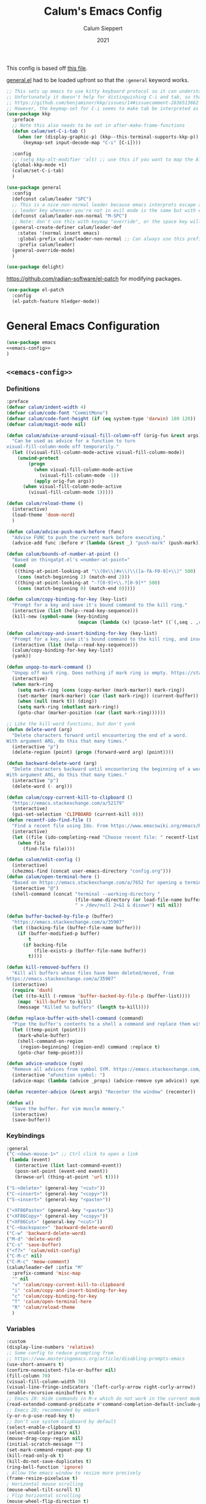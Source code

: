 # -*- visual-fill-column-mode: nil -*-
#+Title: Calum's Emacs Config
#+Author: Calum Sieppert
#+Date: 2021
# Allow evaluation of src blocks without results blocks popping up
#+PROPERTY: header-args :results silent :tangle yes
#+STARTUP: nolatexpreview

This config is based off [[https://github.com/ianpan870102/yay-evil-emacs/blob/master/config.org][this file]].

[[https://github.com/noctuid/general.el/][general.el]] had to be loaded upfront so that the ~:general~ keyword
works.

#+begin_src emacs-lisp
;; This sets up emacs to use kitty keyboard protocol so it can understand more keys in the terminal.
;; Unfortunately it doesn't help for distinguishing C-i and tab, so that only seems to work in gui:
;; https://github.com/benjaminor/kkp/issues/14#issuecomment-2636513662
;; However, the keymap-set for C-i seems to make tab be interpreted as C-i, and C-i gets interpreted as tab, in kitty at least
(use-package kkp
  :preface
  ;; Note this also needs to be set in after-make-frame-functions
  (defun calum/set-C-i-tab ()
    (when (or (display-graphic-p) (kkp--this-terminal-supports-kkp-p))
      (keymap-set input-decode-map "C-i" [C-i])))

  :config
  ;; (setq kkp-alt-modifier 'alt) ;; use this if you want to map the Alt keyboard modifier to Alt in Emacs (and not to Meta)
  (global-kkp-mode +1)
  (calum/set-C-i-tab)
  )

(use-package general
  :config
  (defconst calum/leader "SPC")
  ;; This is a nice non-normal leader because emacs interprets escape as alt ('M-'), so the
  ;; leader key whenever you're not in evil mode is the same but with escape prepended
  (defconst calum/leader-non-normal "M-SPC")
  ;; Note: don't use this with keymap "override", or the space key will no longer work in insert mode
  (general-create-definer calum/leader-def
    :states '(normal insert emacs)
    :global-prefix calum/leader-non-normal ;; Can always use this prefix, and below prefix only applies to non-normal states
    :prefix calum/leader)
  (general-override-mode)
  )

(use-package delight)
#+end_src

https://github.com/radian-software/el-patch for modifying packages.

#+begin_src emacs-lisp
(use-package el-patch
  :config
  (el-patch-feature hledger-mode))
#+end_src


* General Emacs Configuration

#+BEGIN_SRC emacs-lisp :tangle yes :noweb yes
(use-package emacs
<<emacs-config>>
)
#+END_SRC

** ~<<emacs-config>>~
:PROPERTIES:
:header-args: :noweb-ref emacs-config :tangle no :results silent
:END:

*** Definitions
#+begin_src emacs-lisp
:preface
(defvar calum/indent-width 4)
(defvar calum/code-font "CommitMono")
(defvar calum/code-font-height (if (eq system-type 'darwin) 180 120))
(defvar calum/magit-mode nil)

(defun calum/advise-around-visual-fill-column-off (orig-fun &rest args)
  "Can be used as advice for a function to turn
visual-fill-column-mode off temporarily."
  (let ((visual-fill-column-mode-active visual-fill-column-mode))
    (unwind-protect
        (progn
          (when visual-fill-column-mode-active
            (visual-fill-column-mode -1))
          (apply orig-fun args))
      (when visual-fill-column-mode-active
        (visual-fill-column-mode 1)))))

(defun calum/reload-theme ()
  (interactive)
  (load-theme 'doom-nord)
  )

(defun calum/advise-push-mark-before (func)
  "Advise FUNC to push the current mark before executing."
  (advice-add func :before #'(lambda (&rest _) "push-mark" (push-mark))))

(defun calum/bounds-of-number-at-point ()
  "Based on thingatpt.el's =number-at-point="
  (cond
   ((thing-at-point-looking-at "\\(0x\\|#x\\)\\([a-fA-F0-9]+\\)" 500)
    (cons (match-beginning 2) (match-end 2)))
   ((thing-at-point-looking-at "-?[0-9]+\\.?[0-9]*" 500)
    (cons (match-beginning 0) (match-end 0)))))

(defun calum/copy-binding-for-key (key-list)
  "Prompt for a key and save it's bound command to the kill ring."
  (interactive (list (help--read-key-sequence)))
  (kill-new (symbol-name (key-binding
                          (mapcan (lambda (x) (pcase-let* ((`(,seq . ,raw-seq) x)) raw-seq)) key-list)))))

(defun calum/copy-and-insert-binding-for-key (key-list)
  "Prompt for a key, save it's bound command to the kill ring, and insert it."
  (interactive (list (help--read-key-sequence)))
  (calum/copy-binding-for-key key-list)
  (yank))

(defun unpop-to-mark-command ()
  "Unpop off mark ring. Does nothing if mark ring is empty. https://stackoverflow.com/a/14539202"
  (interactive)
  (when mark-ring
    (setq mark-ring (cons (copy-marker (mark-marker)) mark-ring))
    (set-marker (mark-marker) (car (last mark-ring)) (current-buffer))
    (when (null (mark t)) (ding))
    (setq mark-ring (nbutlast mark-ring))
    (goto-char (marker-position (car (last mark-ring))))))

;; Like the kill-word functions, but don't yank
(defun delete-word (arg)
  "Delete characters forward until encountering the end of a word.
With argument ARG, do this that many times."
  (interactive "p")
  (delete-region (point) (progn (forward-word arg) (point))))

(defun backward-delete-word (arg)
  "Delete characters backward until encountering the beginning of a word.
With argument ARG, do this that many times."
  (interactive "p")
  (delete-word (- arg)))

(defun calum/copy-current-kill-to-clipboard ()
  "https://emacs.stackexchange.com/a/52179"
  (interactive)
  (gui-set-selection 'CLIPBOARD (current-kill 0)))
(defun recentf-ido-find-file ()
  "Find a recent file using Ido. From https://www.emacswiki.org/emacs/RecentFiles#h5o-8"
  (interactive)
  (let ((file (ido-completing-read "Choose recent file: " recentf-list nil t)))
    (when file
      (find-file file))))

(defun calum/edit-config ()
  (interactive)
  (chezmoi-find (concat user-emacs-directory "config.org")))
(defun calum/open-terminal-here ()
  "Based on https://emacs.stackexchange.com/a/7652 for opening a terminal in the folder of the current file"
  (interactive "@")
  (shell-command (concat "terminal --working-directory "
                         (file-name-directory (or load-file-name buffer-file-name))
                         " > /dev/null 2>&1 & disown") nil nil))

(defun buffer-backed-by-file-p (buffer)
  "https://emacs.stackexchange.com/a/35907"
  (let ((backing-file (buffer-file-name buffer)))
    (if (buffer-modified-p buffer)
        t
      (if backing-file
          (file-exists-p (buffer-file-name buffer))
        t))))

(defun kill-removed-buffers ()
  "Kill all buffers whose files have been deleted/moved, from
https://emacs.stackexchange.com/a/35907"
  (interactive)
  (require 'dash)
  (let ((to-kill (-remove 'buffer-backed-by-file-p (buffer-list))))
    (mapc 'kill-buffer to-kill)
    (message "Killed %s buffers" (length to-kill))))

(defun replace-buffer-with-shell-command (command)
  "Pipe the buffer's contents to a shell a command and replace them with its output."
  (let ((temp-point (point)))
    (mark-whole-buffer)
    (shell-command-on-region
     (region-beginning) (region-end) command :replace t)
    (goto-char temp-point)))

(defun advice-unadvice (sym)
  "Remove all advices from symbol SYM. https://emacs.stackexchange.com/a/24658"
  (interactive "aFunction symbol: ")
  (advice-mapc (lambda (advice _props) (advice-remove sym advice)) sym))

(defun recenter-advice (&rest args) "Recenter the window" (recenter))

(defun w()
  "Save the buffer. For vim muscle memory."
  (interactive)
  (save-buffer))
#+end_src

*** Keybindings
#+begin_src emacs-lisp
:general
("C-<down-mouse-1>" ;; Ctrl click to open a link
 (lambda (event)
   (interactive (list last-command-event))
   (posn-set-point (event-end event))
   (browse-url (thing-at-point 'url t))))

("S-<delete>" (general-key "<cut>"))
("C-<insert>" (general-key "<copy>"))
("S-<insert>" (general-key "<paste>"))

("<XF86Paste>" (general-key "<paste>"))
("<XF86Copy>" (general-key "<copy>"))
("<XF86Cut>" (general-key "<cut>"))
("C-<backspace>" 'backward-delete-word)
("C-w" 'backward-delete-word)
("M-d" 'delete-word)
("C-s" 'save-buffer)
("<f7>" 'calum/edit-config)
("C-M-c" nil)
("C-M-c" 'meow-comment)
(calum/leader-def :infix "M"
  :prefix-command 'misc-map
  "" nil
  "v" 'calum/copy-current-kill-to-clipboard
  "i" 'calum/copy-and-insert-binding-for-key
  "c" 'calum/copy-binding-for-key
  "T" 'calum/open-terminal-here
  "R" 'calum/reload-theme
  )
  #+end_src

*** Variables
#+begin_src emacs-lisp
:custom
(display-line-numbers 'relative)
;; Some config to reduce prompting from
;; https://www.masteringemacs.org/article/disabling-prompts-emacs
(use-short-answers t)
(confirm-nonexistent-file-or-buffer nil)
(fill-column 70)
(visual-fill-column-width 70)
(visual-line-fringe-indicators '(left-curly-arrow right-curly-arrow))
(enable-recursive-minibuffers t)
;; Emacs 28: Hide commands in M-x which do not work in the current mode.
(read-extended-command-predicate #'command-completion-default-include-p)
;; Emacs 28; recommended by embark
(y-or-n-p-use-read-key t)
;; Don't use system clipboard by default
(select-enable-clipboard t)
(select-enable-primary nil)
(mouse-drag-copy-region nil)
(initial-scratch-message "")
(set-mark-command-repeat-pop t)
(kill-read-only-ok t)
(kill-do-not-save-duplicates t)
(ring-bell-function 'ignore)
; Allow the emacs window to resize more precisely
(frame-resize-pixelwise t)
; Horizontal mouse scrolling
(mouse-wheel-tilt-scroll t)
; Flip horizontal scrolling
(mouse-wheel-flip-direction t)
; Enable indentation+completion using the TAB key
(tab-always-indent 'complete)
; Don't TAB cycle if there are only a few completion candidates
(completion-cycle-threshold nil)
;; Hide title bar
(default-frame-alist '((if (eq system-type 'darwin) nil (undecorated . t))))

;; better scrolling experience
(scroll-margin 0)
(scroll-conservatively 101)
(scroll-preserve-screen-position t)
(auto-window-vscroll nil)

(recentf-max-menu-items 100)
(recentf-max-saved-items 100)

;; Omit default startup screen
(inhibit-startup-screen t)

;; Split windows horizontally
;; https://stackoverflow.com/a/2081978/14703577
(split-width-threshold 0)
(split-height-threshold nil)
;; Windows at the time of writing are 192 columns, so this ensures
;; that windows can be split horizontally only once, and (with the
;; above settings) when another window is opened for whatever reason,
;; it either splits the frame in two horizontally, or takes the other
;; half of the frame.
(window-min-width 80)

;; Increased because desktop mode was running into the limit after
;; adding dirvish
(max-lisp-eval-depth 5000)

;; Recommended by lsp-mode https://emacs-lsp.github.io/lsp-mode/page/performance/
(gc-cons-threshold 100000000)
(read-process-output-max (* 1024 1024)) ;; 1mb

;; Recommended here: https://github.com/integral-dw/org-superstar-mode#this-mode-causes-significant-slowdown
(inhibit-compacting-font-caches t)

(compilation-scroll-output t)

;; Don't keep =kill-this-buffer= in =repeat= blacklist
(repeat-too-dangerous nil)
#+end_src

*** Config
#+begin_src emacs-lisp
:config
(put 'number 'bounds-of-thing-at-point 'calum/bounds-of-number-at-point)

;; This is mainly for the agenda window split, but also anything else
;; the uses 'split-window-sensibly' (seemingly not the message buffer
;; split for some reason)
(advice-add 'window-splittable-p :around #'calum/advise-around-visual-fill-column-off)

(advice-add 'compile-goto-error :after #'recenter-advice)
(advice-add 'next-error :after #'recenter-advice)
(advice-add 'previous-error :after #'recenter-advice)

(setq-default
 word-wrap t
 ;; Always use spaces for indentation
 indent-tabs-mode nil
 tab-width calum/indent-width)

(if (member "--magit" command-line-args)
    (progn
      (setq command-line-args (delete "--magit" command-line-args))
      (setq calum/magit-mode t)
      ;; Shows "magit <git repo>" as the frame title when Magit is open
      (setq frame-title-format "%b")))

;; https://www.emacswiki.org/emacs/TransparentEmacs#h5o-1
(set-frame-parameter (selected-frame) 'alpha '(95 . 95))

(when (eq system-type 'darwin)
    (toggle-frame-maximized))

;; Make sure emacsclient frames are made transparent as well
(add-hook 'after-make-frame-functions
          #'(lambda (frame)
              (when (eq system-type 'darwin)
                (toggle-frame-maximized frame))
              (with-selected-frame frame
                (calum/set-C-i-tab)
                )
              (set-frame-parameter frame 'alpha '(95 . 95))
              (set-scroll-bar-mode nil)
              (calum/reload-theme)))
(add-to-list 'default-frame-alist '(alpha . (95 . 95)))

;; Clean unused buffer every day at midnight
(midnight-mode 1)

;; Save command history between sessions
(savehist-mode 1)
;; Restore buffer point position when reopening buffers
(save-place-mode 1)

(tool-bar-mode -1)
(menu-bar-mode -1)
;; Allow opening recent files
;; https://www.emacswiki.org/emacs/RecentFiles
(recentf-mode 1)

;; Windows terminal scroll with mouse wheel
(xterm-mouse-mode 1)

(display-line-numbers-mode)
#+END_SRC

* Configuration for built-in packages

** Auth
#+begin_src emacs-lisp
(use-package auth-source
  :straight (:type built-in)
  :preface
  (defun auth-source-get-password (host username)
  "Retrieve the password for a given host and username from auth-source."
  (let ((entry (car (auth-source-search :host host
                                        :user username
                                        :max 1))))
    (when entry
      (let ((secret (plist-get entry :secret)))
        (if (functionp secret)
            (funcall secret)
          secret)))))
  :custom
  (auth-sources '("~/.config/emacs/.authinfo")))
#+end_src
** Tramp
#+begin_src emacs-lisp
(use-package tramp
  :straight (:type built-in)
  :custom
  (tramp-default-method "ssh"))
#+end_src

** Calc
#+begin_src emacs-lisp
(use-package calc
  :straight nil
  :custom
  (calc-context-sensitive-enter t))
#+end_src

** Project.el
#+begin_src emacs-lisp
(use-package project
  :straight (:type built-in))
#+end_src

** Syntax checking with flymake
#+begin_src emacs-lisp
(use-package flymake
  :straight (:type built-in)
  :general
  (:keymaps 'flymake-mode-map
            "M-n" 'flymake-goto-next-error
            "M-p" 'flymake-goto-prev-error)
  :config
  (calum/advise-push-mark-before 'flymake-goto-next-error)
  (calum/advise-push-mark-before 'flymake-goto-prev-error))
#+end_src

** Simple completion with dabbrev
#+begin_src emacs-lisp
(use-package dabbrev
  :custom
  (dabbrev-ignored-buffer-regexps '("\\.\\(?:pdf\\|jpe?g\\|png\\)\\'"))
  (dabbrev-case-replace nil))
#+end_src

** Window config history
Undo/redo window configuration changes using ~C-c <left>~ / ~C-c <right>~.
#+begin_src emacs-lisp
(use-package winner
  :straight nil
  :config
  (winner-mode 1))
#+end_src

** Compilation colours
Enable terminal colours in the compilation buffer. From https://stackoverflow.com/a/71785402
#+begin_src emacs-lisp
(use-package ansi-color
    :hook (compilation-filter . ansi-color-compilation-filter))
#+end_src

** Disable scroll-bar

#+BEGIN_SRC emacs-lisp
(use-package scroll-bar
  :straight nil
  :config (set-scroll-bar-mode nil))
#+END_SRC

** File-related tweaks

Don’t bother confirming killing processes and don’t let backup~ files scatter around.

#+begin_src emacs-lisp
(use-package files
  :straight nil
  :config
  (setq confirm-kill-processes nil
        create-lockfiles nil ; don't create .# files
        make-backup-files nil))
#+end_src

** Clean up whitespace on save
#+BEGIN_SRC emacs-lisp
(use-package whitespace
  :straight nil
  :hook (before-save . whitespace-cleanup))
#+END_SRC
** Font

See [[*Load theme][Load theme]] for additional font selection with the poet theme.
#+BEGIN_SRC emacs-lisp
(use-package frame
  :straight nil
  :config
  (set-face-attribute 'default nil
                      :family calum/code-font
                      :height calum/code-font-height
                      :weight 'normal))
#+END_SRC
** Mouse wheel (track-pad) scroll speed
By default, the scrolling is way too fast to be precise and helpful,
let's tune it down a little bit.
#+BEGIN_SRC emacs-lisp
(use-package mwheel
  :straight nil
  :config (setq mouse-wheel-scroll-amount '(2 ((shift) . 1))
                mouse-wheel-progressive-speed nil))
#+END_SRC
** Automatically refreshes the buffer for changes outside of Emacs
Auto refreshes every 2 seconds. Don't forget to refresh the version
control status as well.
#+BEGIN_SRC emacs-lisp
(use-package autorevert
  :straight nil
  :config
  (global-auto-revert-mode +1)
  (setq auto-revert-interval 2
        auto-revert-check-vc-info t
        global-auto-revert-non-file-buffers t
        auto-revert-verbose nil))
#+END_SRC
** Spell Check

Turn on spell checking for text modes and configure keybindings under
~C-c s~.
#+begin_src emacs-lisp
(use-package flyspell
  :straight nil
  :delight
  :preface
  (defun flyspell-check-next-highlighted-word ()
    "Custom function to spell check next highlighted word
Based off https://www.emacswiki.org/emacs/FlySpell#h5o-7"
    (interactive)
    (let ((previous-point (point)))
      (flyspell-goto-next-error)
      (ispell-word)
      (goto-char previous-point)))
  :general
  (calum/leader-def
    :infix "s"
    :prefix-command 'spell-check-map
    "l" '(calum/enable-ltex
          :which-key "Enable ltex")
    "t" '(flyspell-mode
          :which-key "toggle spell check")
    "p" '(flyspell-check-previous-highlighted-word
          :which-key "spell check previous word")
    "n" '(flyspell-check-next-highlighted-word
          :which-key "spell check next word")
    "b" '(ispell-buffer
          :which-key "spell check buffer")))
#+end_src
** Eldoc
Just disabling the display in the mode-bar.
#+begin_src emacs-lisp
(use-package eldoc
  :straight (:type built-in)
  :delight)
#+end_src
** Ediff
Make ediff not use a new frame for the control window, it doesn't play
nicely with xmonad.
#+begin_src emacs-lisp
(use-package ediff
  :config
  (setq ediff-window-setup-function 'ediff-setup-windows-plain))
#+end_src
** Latex
#+begin_src emacs-lisp
(use-package tex-mode
  :preface
  (defun latexindent-format-buffer ()
    (interactive)
    (replace-buffer-with-shell-command "latexindent")
    (recenter))
  :hook
  (TeX-mode . visual-line-mode)
  (TeX-mode . visual-fill-column-mode)
  ;; Format before save, based on https://emacs.stackexchange.com/a/5777
  (TeX-mode . (lambda () (add-hook 'before-save-hook 'latexindent-format-buffer nil 'local)))
  :config
  (setq tab-width 4))
#+end_src
* Third-party packages

** GUI enhancements
*** Load theme
Doom Nord theme
#+begin_src emacs-lisp
(use-package doom-themes
  ;; :disabled
  :custom-face
  (lsp-face-highlight-read ((t (:background "#363c4a" :foreground "#F0F4FC" :weight bold))))
  (lsp-ui-sideline-symbol-info ((t (:extend t :background "#2E3440" :foreground "#656c7c"))))
  (meow-region-cursor-1 ((t (:background "#6eee88c8a463" :foreground "#ECEFF4"))))
  (meow-region-cursor-2 ((t (:background "#5c5c6fef8706" :foreground "#ECEFF4"))))
  (meow-region-cursor-3 ((t (:background "#49c9571669a9" :foreground "#ECEFF4"))))
  (org-block ((t (:extend t :background unspecified))))
  (org-block-begin-line ((t (:inherit org-block :extend t :background "#373E4C" :foreground "#6f7787"))))
  (org-hide ((t nil)))
  (region ((t (:extend t :background "#373e4c"))))
  (secondary-selection ((t (:extend t :background "#373e4c"))))
  (show-paren-match ((t (:background "dim gray" :foreground "white"))))
  :custom
  (doom-nord-brighter-modeline nil)
  (doom-nord-brighter-comments t)
  (doom-nord-comment-bg nil)
  (doom-nord-region-highlight t)
  :config
  (load-theme 'doom-nord t))
#+end_src

[[https://github.com/sashimacs/os1-theme][Os1 theme]]

#+begin_src emacs-lisp
(use-package os1-theme
  :disabled
  :straight (os1-theme :type git :host github :repo "sashimacs/os1-theme"))
#+end_src
*** Modeline
[[https://github.com/TheBB/spaceline][Spaceline]]
#+begin_src emacs-lisp
(use-package spaceline
  :custom
  (powerline-default-separator 'wave)
  (spaceline-workspace-numbers-unicode t)
  (spaceline-window-numbers-unicode t)
  :config
  (spaceline-emacs-theme))
#+end_src

*** Unicode fonts
Makes sure fonts for various icons are found:
https://github.com/rolandwalker/unicode-fonts

#+begin_src emacs-lisp
(use-package unicode-fonts
  :config
  (unicode-fonts-setup))
#+end_src

** Git Integration
*** Magit
See [[https://github.com/emacs-evil/evil-collection/blob/d1dec4ef730554a2b9d5b96098abf166685aaa38/modes/magit/evil-collection-magit.el#L289][here]] for useful mappings and commands
#+BEGIN_SRC emacs-lisp
(use-package magit
  :init
  (setq forge-add-default-bindings t)
  :general
  (calum/leader-def
    "g" '(magit-status :which-key "magit"))
  (:keymaps 'magit-mode-map
            "C-SPC" 'magit-diff-show-or-scroll-up
            "x" 'magit-delete-thing
            ;; Shift-tab
            "<backtab>" 'magit-section-cycle)
  :delight magit-wip-mode
  :preface
  (defun magit-choose ()
    "Choose git repo then open magit status
  From here https://github.com/magit/magit/issues/3139#issuecomment-319047034"
    (interactive)
    (let ((current-prefix-arg t))
      (call-interactively 'magit-status)))
  :custom
  (magit-section-show-context-menu-for-emacs<28 t)
  :config
  (if calum/magit-mode
      (progn
        ;; Open Magit in full screen
        (setq magit-display-buffer-function #'magit-display-buffer-fullframe-status-v1)))

  ;; Automatically put us in full insert mode for commit editing
  (add-hook 'with-editor-mode-hook #'evil-insert-state)

  ;; Update commit views when scrolling through commits in status
  (add-hook 'magit-section-movement-hook 'magit-status-maybe-update-revision-buffer)

  ;; https://magit.vc/manual/magit/Wip-Modes.html
  (magit-wip-mode 1)

  (setq magit-diff-refine-hunk t
        )

  ;; From the mamual on magit-branch-or-checkout
  (transient-replace-suffix 'magit-branch 'magit-checkout
    '("b" "dwim" magit-branch-or-checkout))
  (transient-append-suffix 'magit-log "-L"
    '("-m" "Omit merge commits" "--no-merges"))
  (transient-append-suffix 'magit-log-refresh "-L"
    '("-m" "Omit merge commits" "--no-merges"))
  )
#+END_SRC

https://github.com/dandavison/magit-delta
Slows down magit alot, and breaks the display, seemingly due to large
file (a package-lock.json)
#+begin_src emacs-lisp
;; (use-package magit-delta
;;   :hook (magit-mode . magit-delta-mode))
#+end_src

*** Forge
[[https://magit.vc/manual/forge/index.html#Top][Forge]] for Github integration in Magit. Expects the ~~/.authinfo~ file
to have been properly filled with the Github key (see the forge
documentation).
#+begin_src emacs-lisp
  (use-package forge
    :after magit
    :config
    (setq forge-owned-accounts '(("rynoV") nil)))
#+end_src

** Text editing
*** Meow
Use meow only for keypad state under leader bindings

- https://github.com/meow-edit/meow/blob/a7edff29d01195580c8ef723c2ab374b19552a5e/TUTORIAL.org#keypad

#+begin_src emacs-lisp
(use-package meow
  :preface
  (defun calum/meow-keypad-quit-before-advice (&rest args)
    (interactive)
    (setq meow--keypad-previous-state nil))
  :general
  (calum/leader-def
    "c" '("C-c" . (lambda () (interactive) (meow-keypad-start-with "C-c")))
    "x" '("C-x" . (lambda () (interactive) (meow-keypad-start-with "C-x")))
    "h" '("C-h" . (lambda () (interactive) (meow-keypad-start-with "C-h")))
    ;; Meow doesn't seem to provide a way to easily start the keypad with
    ;; the M- prefix pre-selected, but luckily it works to use ESC
    "m" '("M-" . (lambda () (interactive) (meow-keypad-start-with "ESC")))
    "z" '("Meow Keypad" . (lambda () (interactive) (meow-keypad-start-with nil)))
    )
  :config
  ;; This is a hack to get meow to avoid activating any of its states
  ;; after exiting keypad mode so that it plays nicely with evil.
  ;; This works because meow--keypad-quit at time of writing skips
  ;; setting the meow mode and only unsets the keypad mode if
  ;; meow--keypad-previous-state is nil
  (advice-add 'meow--keypad-quit :before #'calum/meow-keypad-quit-before-advice)
  )
#+end_src
*** Vim (via evil)
#+begin_src emacs-lisp
(use-package evil
  :init
  (setq
    evil-undo-system 'undo-redo
    evil-search-module 'evil-search
    evil-want-C-i-jump nil ; In order to keep the TAB key separate, we bind C-i manually
  )
  :general
  (:keymaps 'evil-window-map
    "u" 'winner-undo
    "y" 'winner-redo)
  ;; Make sure the window commands are always accessible (for example to navigate out of magit)
  (calum/leader-def :infix "w"
    "" 'evil-window-map)
  :config
  (evil-mode)
  (setq spaceline-highlight-face-func 'spaceline-highlight-face-evil-state)
  (evil-global-set-key 'motion [C-i] 'evil-jump-forward)
)
#+end_src
**** Vim cursor change in terminal
#+begin_src emacs-lisp
(use-package evil-terminal-cursor-changer
  :config
    (unless (display-graphic-p)
          (require 'evil-terminal-cursor-changer)
          (evil-terminal-cursor-changer-activate) ; or (etcc-on)
          ))
#+end_src
** Org Mode
:PROPERTIES:
:ID:       14d53b60-22e4-416a-807d-33d001476862
:END:
*** General Setup
Documentation:
- [[help:org-capture-templates][Capture templates]]
- [[help:org-refile-targets][Org refile]]
- [[https://github.com/cdominik/cdlatex][CDLatex]]
- [[https://orgmode.org/manual/CDLaTeX-mode.html][CDLatex Org Mode]]
- [[info:org#Setting options][info:org#Setting options]]


Configures [[https://mobileorg.github.io/][Org Mobile]] syncing so I can write and view notes on my
IPhone. This requires [[https://rclone.org/docs/][rclone]] to be setup with a Dropbox provider named
~dropbox~.

#+begin_src emacs-lisp
(use-package cdlatex
  :after tex ;; Needs to be after auctex, due to cdlatex--texmathp
  :if (not calum/magit-mode)
  :custom
  (cdlatex-make-sub-superscript-roman-if-pressed-twice t)
  (cdlatex-math-symbol-alist '((?\" ("\\cap"))
                               (?@ ("\\text{?}"))
                               (?$ ("\\abs{?}"))))
  (cdlatex-use-dollar-to-ensure-math nil)
  (cdlatex-math-symbol-direct-bindings '(nil nil nil)) ;; TODO: possibly set this up for faster math symbols
  )
#+end_src

#+begin_src emacs-lisp
(use-package tex
  :straight auctex)
#+end_src

#+begin_src emacs-lisp
(use-package simple
  :straight (:type built-in)
  :delight
  (visual-line-mode nil "simple")
  (auto-fill-function nil "simple"))
#+end_src

#+begin_src emacs-lisp
(use-package org-habit
  :straight (:type built-in)
  :after org)
#+end_src

#+begin_src emacs-lisp
(use-package all-the-icons)
#+end_src

#+BEGIN_SRC emacs-lisp :tangle yes :noweb yes
(use-package org
  :if (not calum/magit-mode)
  :delight org-cdlatex-mode
  <<org-config>>
  )
#+END_SRC

**** ~<<org-config>>~
:PROPERTIES:
:header-args: :noweb-ref org-config :tangle no :results silent
:END:

***** Hooks
#+begin_src emacs-lisp
:hook ((org-mode . visual-line-mode)
       ;; (org-mode . org-indent-mode)
       ;; org-cdlatex-mode is useful for working with latex in org
       (org-mode . turn-on-org-cdlatex)
       ;; Wrap lines visually at the fill column
       (org-mode . visual-fill-column-mode)
       (org-mode . (lambda () (auto-fill-mode -1)))
       ((org-mode org-agenda-mode) . (lambda () (setq-local tab-width 8)))
       ;; (org-mode . calum/set-keyword-faces-org)
       (org-metaleft . calum/org-metaleft-hook)
       (org-metaright . calum/org-metaright-hook))
  #+end_src

***** Definitions
#+begin_src emacs-lisp
:preface

(defun add-caption (caption)
  "Allows adding captions to babel generated tables with ':wrap (add-caption \"some caption\")'

From https://stackoverflow.com/questions/35635423/org-mode-add-a-header-to-a-table-programmatically/35641694#35641694"
  (concat "org\n#+caption: " caption))

(defvar calum/todo-super-agenda-groups '((:auto-outline-path t)))

(defun calum/insert-heading-with-id ()
  (interactive)
  (org-insert-heading-respect-content)
  (org-id-get-create))

(defun calum/set-keyword-faces-org ()
  "https://hugocisneros.com/org-config/#hide-face-characters"
  (mapc (lambda (pair) (push pair prettify-symbols-alist))
        '(("TODO" .     "")
          ("DONE" .     "")
          ("#+begin_quote" . "“")
          ("#+end_quote" . "”")))
  (prettify-symbols-mode +1)
  )

(defun calum/paste-html-to-org ()
  "Take content from clipboard that can be converted to HTML and paste it as Org mode text using Pandoc

Based off this https://github.com/howardabrams/dot-files/blob/master/emacs-org.org#better-pasting"
  (interactive)
  (let ((text (shell-command-to-string "xclip -out -selection 'clipboard' -t text/html | pandoc -f html -t org")))
    (kill-new text)
    (yank)))
(defun calum/org-at-item-p ()
  (or (org-in-item-p)
      (and (org-region-active-p)
           (save-excursion
             (goto-char (region-beginning))
             (org-in-item-p)))))

(defun calum/org-metaleft-hook ()
  (if (calum/org-at-item-p)
      (call-interactively 'org-outdent-item-tree)))

(defun calum/org-metaright-hook ()
  (if (calum/org-at-item-p)
      (call-interactively 'org-indent-item-tree)))

(defun calum/insert-subscript (arg)
  "Insert org/latex subscript
Intended for use with 'cdlatex-tab'.
Use numeric prefix arg to insert number."
  (interactive "P")
  (insert (concat "_{" (if arg (format "%s" arg)) "}"))
  (backward-char 1))

(defun calum/insert-superscript (arg)
  "Insert org/latex superscript
Intended for use with 'cdlatex-tab'
Use numeric prefix arg to insert number."
  (interactive "P")
  (insert (concat "^{" (if arg (format "%s" arg)) "}"))
  (backward-char 1))

(defun calum/org-mobile-pull ()
  "Uses dropbox and rclone to pull changes from org mobile"
  (interactive)
  (message "Pulling changes from dropbox")
  (call-process-shell-command "rclone sync --fast-list dropbox: ~/Dropbox")
  (message "Done pulling")
  (org-mobile-pull)
  (org-save-all-org-buffers))

(defun calum/org-mobile-push ()
  "Uses dropbox and rclone to push changes to org mobile"
  (interactive)
  (org-super-agenda-mode 0)
  (org-mobile-push)
  (message "Pushing changes to dropbox")
  (call-process-shell-command "rclone sync --fast-list ~/Dropbox dropbox:")
  (message "Done")
  (org-super-agenda-mode 1))

(defun calum/org-mobile-sync ()
  "Uses dropbox and rclone to pull then push changes to org mobile"
  (interactive)
  (calum/org-mobile-pull)
  (calum/org-mobile-push))

(defun calum/open-heading-links ()
  (interactive)
  (save-excursion
    (while (org-up-heading-safe))
    (org-open-at-point)))

(defun calum/capture-frame-finish (&rest args)
  (interactive)
  (if (equal "Org Capture" (frame-parameter nil 'name))
      (delete-frame)))

(defun calum/capture-frame-delete-other-windows (&rest args)
  (interactive)
  (if (equal "Org Capture" (frame-parameter nil 'name))
      (delete-other-windows)))

(defun calum/capture-frame (keys)
  (interactive)
  (require 'org-capture)
  (advice-add 'org-capture-finalize :after #'calum/capture-frame-finish)
  (advice-add 'org-switch-to-buffer-other-window :after #'calum/capture-frame-delete-other-windows)
  (org-capture nil keys))

(defun calum/rerun-org-export ()
  "Rerun the previous export command"
  (interactive)
  (let ((current-prefix-arg '(4)))
    (call-interactively 'org-export-dispatch)))

;; Functions to help insert org-id links, for use with
;; org-link-set-parameters, based on
;; https://emacs.stackexchange.com/a/12434 and ChatGPT
(defun org-id-complete-link (&optional arg)
  "Create an id: link using completion"
  (concat "id:"
          (org-id-get-with-outline-path-completion
           '((org-agenda-files . (:maxlevel . 3)) (nil . (:maxlevel . 10))))))

(defun get-org-entry-header-string-by-id (id)
  "Get the header string of the Org entry with a specific ID."
  (let ((marker (org-id-find id 'marker)))
    (when marker
      (with-current-buffer (marker-buffer marker)
        (save-excursion
          (goto-char marker)
          (org-get-heading t t t t))))))

(defun org-id-link-insert-description (loc desc)
  (get-org-entry-header-string-by-id (replace-regexp-in-string "^id:" "" loc)))
#+end_src

***** Keybinds
#+begin_src emacs-lisp
:general
(calum/leader-def
  "v" 'calc-dispatch)
(calum/leader-def
  :infix "o"
  :prefix-command 'org-actions-map
  "a" 'org-agenda
  "l" 'org-store-link
  "c" 'org-capture
  "RET" 'calum/insert-heading-with-id
  "n" '(nil :prefix-command org-noter-actions-map)
  "n S" '(org-noter :which-key "start note session")
  "n TAB" '(org-noter-insert-note-toggle-no-questions :which-key "insert quick note")
  "n i" '(org-noter-insert-note :which-key "insert note")
  "n C-M-i" '(org-noter-insert-precise-note-toggle-no-questions :which-key "insert quick precise note")
  "n M-i" '(org-noter-insert-precise-note :which-key "insert precise note")
  "n q" 'org-noter-kill-session
  "n C-M-." '(org-noter-sync-current-note :which-key "jump to page")
  "n M-." '(org-noter-sync-current-page-or-chapter :which-key "jump to note")
  "n n" 'org-noter-sync-next-page-or-chapter
  "n p" 'org-noter-sync-prev-page-or-chapter
  "n h" 'org-noter-set-hide-other
  "n k" 'org-noter-create-skeleton
  "n s" 'org-noter-set-auto-save-last-location
  "n b" 'org-noter-set-notes-window-behavior
  "n l" 'org-noter-set-notes-window-location
  "k" '(nil :prefix-command org-remark-actions-map)
  "k l" 'org-remark-mark-line
  "k k" 'org-remark-mark
  "k n" 'org-remark-view-next
  "k N" 'org-remark-next
  "k p" 'org-remark-view-prev
  "k P" 'org-remark-prev
  "k o" 'org-remark-open
  "k s" 'org-remark-save
  "k v" 'org-remark-view
  "k c" 'org-remark-change
  "k <backspace>" '(org-remark-delete :which-key "delete highlight + note")
  "k <delete>" '(org-remark-remove :which-key "delete highlight")
  "k t" 'org-remark-toggle
  "r" '(nil :prefix-command org-roam-actions-map)
  "r I" 'org-id-get-create
  "r i" 'org-roam-node-insert
  "r w" 'org-roam-refile
  "r u" 'org-roam-ui-mode
  "r c" 'org-roam-capture
  "r b" 'org-roam-buffer-toggle
  "r d" 'org-roam-buffer-display-dedicated
  "r s" 'org-roam-db-sync
  "r f" 'org-roam-node-find
  "r r" 'org-roam-ref-add
  "r t" 'org-roam-tag-add
  "r a" 'org-roam-alias-add
  "r p" 'org-roam-alias-add
  "r R" 'org-roam-ref-remove
  "r T" 'org-roam-tag-remove
  "r A" 'org-roam-alias-remove
  "r P" 'org-roam-alias-remove
  "M" '(nil :prefix-command org-misc-actions-map)
  "M j" '(org-journal-new-entry :which-key "new journal entry")
  "M d" 'org-decrypt-entry
  "M e" 'org-encrypt-entry
  "M p" 'calum/org-mobile-push
  "M f" 'calum/org-mobile-pull
  "M s" 'calum/org-mobile-sync
  "M o" 'calum/open-heading-links
  "M i" 'org-download-clipboard
  "M h" 'calum/paste-html-to-org
  "M t" 'org-toggle-inline-images
  "M x" 'calum/rerun-org-export
  "M r" 'org-mode-restart
  )
(:keymaps 'org-mode-map
          ;; Use return to insert a new item when at an item, behave
          ;; normally otherwise. When at an item and a newline is
          ;; needed, use C-j
          "RET" (general-predicate-dispatch 'org-return
                  (and (eolp) (calum/org-at-item-p)) 'org-meta-return))
(:keymaps 'org-mode-map
          :predicate '(evil-insert-state-p)
          "C-d" 'cdlatex-tab
          "C-s" 'calum/insert-superscript
          "C-M-s" 'calum/insert-subscript)
#+end_src

***** Faces
See [[https://www.nordtheme.com/docs/colors-and-palettes]] for colours.

  #+begin_src emacs-lisp
:custom-face
(org-level-3 ((nil :height 1.1)))
(org-level-2 ((nil :height 1.2)))
(org-level-1 ((nil :height 1.3)))
(org-ellipsis ((nil :inherit 'org-level-8 :foreground "#D8DEE9")))
;; Use plain styling for org column view, otherwise it looks messy
;; when combined with other packages styling
(org-column ((t (:inherit default :strike-through nil :underline nil :slant normal :weight normal))))
  #+end_src

***** Variables
#+begin_src emacs-lisp
:custom
(org-log-into-drawer t)
(org-log-done 'time)
;; Don't start clock from the previous clock out
(org-clock-continuously nil)
;; Save clock history and the current clock when emacs closes
(org-clock-persist t)
(org-clock-x11idle-program-name "xprintidle")
(org-clock-idle-time nil)
;; For effort estimates, assume an eight hour work day, 11 month work
;; year.
(org-duration-units `(("min" . 1)
                      ("h" . 60)
                      ("d" . ,(* 60 8))
                      ("w" . ,(* 60 8 5))
                      ("m" . ,(* 60 8 5 4))
                      ("y" . ,(* 60 8 5 4 11))))
(org-duration-format '(("m") ("d") ("h") ("min")))
;; Consider "today" over at 5am instead of midnight
(org-extend-today-until 5)

;; Set the link colors to blue by default for PDF export, instead of
;; coloured boxes (which don't show up in some pdf viewers)
(org-latex-hyperref-template "\\hypersetup{pdfauthor={%a}, pdftitle={%t}, pdfkeywords={%k}, pdfsubject={%d}, pdfcreator={%c}, pdflang={%L},colorlinks=true,linkcolor=blue,urlcolor=blue,filecolor=blue,citecolor=blue,anchorcolor=blue,linktocpage=true,unicode=true,psdextra}")
(org-ellipsis " ⤸ ")
(org-hidden-keywords nil)
(org-cycle-level-faces nil)
(org-n-level-faces 4)
(org-pretty-entities t)
(org-startup-indented nil)
;; Add refiled items to the top of lists instead of the bottom
(org-reverse-note-order t)
(org-latex-compiler "xelatex")
(org-latex-listings 'minted)
(org-latex-pdf-process
 '("latexmk -shell-escape -f -pdf -%latex -interaction=nonstopmode -output-directory=%o %f"
   ;; "latexmk -shell-escape -f -pdf -%latex -interaction=nonstopmode -output-directory=%o %f"
   ))
(org-latex-prefer-user-labels t)
(org-latex-packages-alist
 '(("" "mathtools" t) ; Note: mathtools should come before unicode-math
   ("" "fontspec" nil)
   ("" "unicode-math" t)
   ("" "xcolor" t)
   ("" "minted" t)
   ("left=2.5cm, right=2.5cm, top=2.5cm, bottom=2.5cm" "geometry" t)
   ("" "bm" t)))
(org-format-latex-options
 '(:foreground default
               :background default
               :scale 1.4
               :html-foreground "Black"
               :html-background "Transparent"
               :html-scale 1.0
               :matchers ("begin" "$1" "$" "$$" "\\(" "\\[")))
;; Use org-agenda-file-to-front (C-c [) to add the current file to
;; the list of agenda files
(org-directory "~/org")
(org-default-notes-file (concat org-directory "/notes.org"))
;; Set to the name of the file where notes captured on mobile will
;; be stored
;; setsid required for xdg-open to work, from here
;; https://askubuntu.com/a/883905
(org-file-apps '((auto-mode . emacs)
                 (directory . "setsid -w xdg-open %s")
                 ("\\.mm\\'" . default)
                 ("\\.x?html?\\'" . default)
                 ("\\.pdf\\'" . "setsid -w xdg-open %s")
                 (t . "setsid -w xdg-open %s")))
;; Don't keep indenting when adding whitespace
(org-src-preserve-indentation t)
;; Tab indents using the src block's language's behaviour
(org-src-tab-acts-natively t)
;; Don't ask for confirmation when evaluating src blocks
(org-confirm-babel-evaluate nil)
(org-outline-path-complete-in-steps nil)
(org-completion-use-ido nil)

;; Automatically create a header if it doesn't already exist in the refile target path
(org-refile-allow-creating-parent-nodes t)

(org-M-RET-may-split-line nil)

;; Start agenda on previous monday
(org-agenda-start-on-weekday 1)
;; Use 'S' key in agenda buffer to show sunrise/sunset, 'M' for lunar
;; phases.
(calendar-latitude 51)
(calendar-longitude -114)
(org-agenda-restore-windows-after-quit t)
(org-enforce-todo-dependencies t)
(org-enforce-todo-checkbox-dependencies nil)
(org-agenda-dim-blocked-tasks t)
(org-agenda-todo-list-sublevels nil)
;; Show icons instead of category names in agenda prefix
(org-agenda-category-icon-alist
 `(("auspice" ,(list (all-the-icons-material "work" :height 1.2)) nil nil :ascent center)
   ("calum" ,(list (all-the-icons-material "home" :height 1.2)) nil nil :ascent center)
   ("inbox" ,(list (all-the-icons-material "inbox" :height 1.2)) nil nil :ascent center)
   ("organizer" ,(list (all-the-icons-fileicon "org" :height 1.2)) nil nil :ascent center)
   ("finances" ,(list (all-the-icons-material "attach_money" :height 1.2)) nil nil :ascent center)
   ("Anniversary" ,(list (all-the-icons-material "cake" :height 1.2)) nil nil :ascent center)
   ("Holiday" ,(list (all-the-icons-material "event" :height 1.2)) nil nil :ascent center)
   ))
(org-agenda-prefix-format
 '((agenda . " %i %?-12t% s")
   (todo . " %i ")
   (tags . " %i ")
   (search . " %i ")))
(org-agenda-time-grid
 '((daily today require-timed)
   (800 1000 1200 1400 1600 1800 2000)
   " ┄┄┄┄┄ " "┄┄┄┄┄┄┄┄┄┄┄┄┄┄┄"))
;; Also search the archive files when doing org searches like with
;; 'org-search-view'
(org-agenda-text-search-extra-files '(agenda-archives))
;; Organize archived items into a datetree
(org-archive-location "%s_archive::datetree/")
;; Save archive file after archive from agenda and from org file
(org-archive-subtree-save-file-p t)

;; (org-agenda-category-icon-alist nil)
;; Don't show inline images with their actual width
(org-image-actual-width nil)

(org-catch-invisible-edits 'error)
(org-export-allow-bind-keywords t)

;; Use unique ids for links to org headings
(org-id-link-to-org-use-id t)
  #+end_src

****** Capture Templates
:PROPERTIES:
:ID:       9f93fccf-dce8-4d35-ad3e-a93be70d4fc9
:END:
  #+begin_src emacs-lisp
(org-capture-templates
 '(("t" "Todo" entry (file+headline "" "Tasks")
    "* TODO %?\n  %i\n")
   ("n" "Note" entry (file+headline "" "Quick Notes")
    "* %U\n%?\n")
   ("m" "Meeting" entry (file+headline "auspice.org" "Meetings")
    "* %U\n%?\n" :prepend t)
   ("d" "Daily Auspice Log" item (file+olp+datetree "auspice.org" "Dev log") nil
    :jump-to-captured t :tree-type day)
   ("j" "Jump to Daily Auspice Log" plain (file+olp+datetree "auspice.org" "Dev log") nil
    :jump-to-captured t :tree-type day :immediate-finish t :empty-lines-after 1)
   ))
#+end_src

****** Agenda custom commands
#+begin_src emacs-lisp
(org-agenda-custom-commands
 '(("p" "Personal" todo ""
    ((org-agenda-category-filter-preset '("+calum"))
     (org-super-agenda-groups calum/todo-super-agenda-groups)
     ))
   ("o" "Organizer App" todo ""
    ((org-agenda-category-filter-preset '("+organizer"))
     (org-agenda-todo-list-sublevels t)
     (org-super-agenda-groups calum/todo-super-agenda-groups)
     ))
   ("h" "Habits"
    ((agenda "" ((org-super-agenda-groups calum/todo-super-agenda-groups)
                 (org-agenda-span 1)))
     (tags-todo "+goal+non_daily"
                ((org-super-agenda-date-format "%A, %B %-e")
                 (org-super-agenda-groups '((:auto-planning t)))
                 ;; (org-agenda-prefix-format
                 ;; " %-55 b%(let ((scheduled (org-get-scheduled-time (point)))) (if scheduled (format-time-string \"%a %b %d\" scheduled) \"\")) ")
                 (org-agenda-prefix-format
                  " %-50 (concat \"(\" (car (last (org-get-outline-path))) \")\")")
                 (org-agenda-sorting-strategy '(scheduled-up)))))
    ((org-agenda-tag-filter-preset '("+goal"))
     (org-agenda-category-filter-preset '("+calum"))
     (org-agenda-files '("~/org/calum.org"))
     ;; When doing filing after midnight, consider it as still the
     ;; previous day
     (org-use-effective-time t)
     ))
   ("w" . "Auspice")
   ("ww" "Two Week Agenda and Tasks" ((agenda "") (todo ""))
    ((org-agenda-category-filter-preset '("+auspice"))
     (org-agenda-span 14)
     (org-agenda-files '("~/org/auspice.org"))
     (org-super-agenda-groups calum/todo-super-agenda-groups)
     ))
   ("wp" "Portfolio Analyzer Issues" tags-todo "+issue"
    ((org-agenda-category-filter-preset '("+auspice"))
     (org-agenda-files '("~/org/auspice.org"))
     (org-agenda-view-columns-initially t)
     ))
   ("wt" "Todo" todo ""
    ((org-agenda-category-filter-preset '("+auspice"))
     (org-agenda-files '("~/org/auspice.org"))
     (org-super-agenda-groups calum/todo-super-agenda-groups)
     ))
   ))
#+end_src

***** Config
#+begin_src emacs-lisp
:config/el-patch
;; Custom patch to make the "est+" summary for column view respect
;; lower-upper bound time estimates given in org-duration format, and
;; to just give a simple estimate if there is no difference in the
;; lower and upper bounds.
(defun org-columns--summary-estimate (estimates _)
  "Combine a list of estimates, using mean and variance.
The mean and variance of the result will be the sum of the means
and variances (respectively) of the individual estimates."
  (let ((mean 0)
        (var 0))
    (dolist (e estimates)
      (pcase (mapcar (el-patch-swap #'string-to-number #'org-duration-to-minutes) (split-string e "-"))
        (`(,low ,high)
         (let ((m (/ (+ low high) 2.0)))
           (cl-incf mean m)
           (cl-incf var (- (/ (+ (* low low) (* high high)) 2.0) (* m m)))))
        (`(,value) (cl-incf mean value))))
    (let ((sd (sqrt var)))
      (el-patch-swap (format "%s-%s"
                             (format "%.0f" (- mean sd))
                             (format "%.0f" (+ mean sd)))
                     (if (zerop sd)
                         (org-duration-from-minutes (- mean sd))
                       (format "%s-%s"
                               (org-duration-from-minutes (- mean sd))
                               (org-duration-from-minutes (+ mean sd)))))
      )))

:config
;; Org column view gets cropped by visual fill column mode
(advice-add 'org-columns
            :after #'(lambda (&rest _)
                       (visual-fill-column-mode -1)))

(advice-add 'org-columns-quit
            :after #'(lambda (&rest _)
                       (visual-fill-column-mode 1)))

(advice-add 'org-agenda-columns
            :after #'(lambda (&rest _)
                       (visual-fill-column-mode -1)))

(make-directory org-directory t)

(org-link-set-parameters "editpdf"
                         :follow (lambda (path)
                                   (start-process "" nil "xournalpp" (expand-file-name path)))
                         :complete 'org-link-complete-file)

(require 'org-id)
(org-link-set-parameters "id"
                         :complete 'org-id-complete-link
                         :insert-description 'org-id-link-insert-description)

(org-clock-persistence-insinuate)

;; After refiling something, save all the buffers automatically
(advice-add 'org-refile
            :after #'(lambda (&rest _)
                       (org-save-all-org-buffers)))

;; (org-babel-do-load-languages 'org-babel-load-languages
;;                              ;; seq-filter is a fix from https://github.com/purcell/emacs.d/issues/791 for "ob-ledger not found"
;;                              (seq-filter
;;                               (lambda (pair)
;;                                 (featurep (intern (concat "ob-" (symbol-name (car pair))))))
;;                               '((emacs-lisp . t)
;;                                 (org . t)
;;                                 (python . t)
;;                                 (ledger . t)
;;                                 (latex . t)
;;                                 (shell . t)
;;                                 (R . t))))
(org-babel-do-load-languages 'org-babel-load-languages
                             '((emacs-lisp . t)
                               (org . t)
                               (python . t)
                               (ledger . t)
                               (latex . t)
                               (shell . t)
                               (R . t)))
;; Allow for jumping back after jupming to src block head
(calum/advise-push-mark-before 'org-babel-goto-src-block-head)
#+end_src

*** Org habit stats
https://github.com/ml729/org-habit-stats
#+begin_src emacs-lisp
(use-package org-habit-stats
  :general
  (:keymaps 'org-agenda-mode-map
            "H" 'org-habit-stats-view-habit-at-point-agenda)
  (:keymaps 'org-habit-stats-mode-map
            ;; Close the window, kill the buffer, and restore window configuration
            "q" #'(lambda () (interactive) (quit-window t)))
  :config/el-patch
  ;; Patch to open the buffer in other window
  (defun org-habit-stats-create-habit-buffer (habit-data habit-name habit-description habit-source)
    "Create buffer displaying statistics, a calendar, and a bar graph.

HABIT-DATA contains results from `org-habit-stats-parse-todo`.
The name of the habit HABIT-NAME and description
HABIT-DESCRIPTION are displayed at the top of the buffer. The
HABIT-SOURCE is either 'agenda or 'file, indicating what kind of
buffer the habit was located in. This is used by commands that
navigate between habits."
    (let* ((history (org-habit-stats-get-repeat-history-old-to-new habit-data))
           (history-rev (reverse history))
           (buff-name (concat "*Org-Habit-Stats "
                              (truncate-string-to-width habit-name 25 nil nil t)
                              "*"))
           (cal-buff-name (concat "*Org-Habit-Stats Calendar "
                                  (truncate-string-to-width habit-name 25 nil nil t)
                                  "*")))
      (setq org-habit-stats-current-buffer buff-name)
      (setq org-habit-stats-current-calendar-buffer cal-buff-name)
      ((el-patch-swap switch-to-buffer switch-to-buffer-other-window) (get-buffer-create org-habit-stats-current-buffer))
      (erase-buffer)
      (org-habit-stats-mode)
      (setq org-habit-stats-habit-source habit-source)
      (setq org-habit-stats-current-history history)
      (setq org-habit-stats-current-history-rev history-rev)
      (setq org-habit-stats-current-habit-data habit-data)
      (setq org-habit-stats-current-habit-name habit-name)
      (setq org-habit-stats-current-habit-description habit-description)
      (org-habit-stats--insert-habit-buffer-contents)
      (set-buffer-modified-p nil))))
#+end_src
*** Org Mobile
#+begin_src emacs-lisp
(use-package org-mobile
  :after org
  :straight nil
  :custom
  (org-mobile-inbox-for-pull org-default-notes-file)
  :preface
  (defvar org-mobile-directory "~/Dropbox/Apps/MobileOrg")
  :config
  (make-directory org-mobile-directory t)
  )
#+end_src

*** Org Aesthetics w/ Org Modern
Config from https://github.com/minad/org-modern
#+begin_src emacs-lisp
(use-package org-modern
  :custom
  (org-tags-column 0)
  (org-auto-align-tags nil)
  (org-hide-emphasis-markers t)
  (org-agenda-tags-column 0)
  (org-agenda-block-separator ?─)
  :config
  (modify-all-frames-parameters
   '((right-divider-width . 0)
     (internal-border-width . 10)))
  (dolist (face '(window-divider
                  window-divider-first-pixel
                  window-divider-last-pixel))
    (face-spec-reset-face face)
    (set-face-foreground face (face-attribute 'default :background)))
  (set-face-background 'fringe (face-attribute 'default :background))
  (global-org-modern-mode))
#+end_src

*** Org Aesthetics w/ Superstar
Show nicer bullet points for headers: https://github.com/integral-dw/org-superstar-mode

Trying out [[*Org Aesthetics w/ Org Modern][Org Modern]] instead.

#+begin_src emacs-lisp
(use-package org-superstar
  :disabled
  :after org
  :preface
  (defun superstar-auto-lightweight-mode ()
    "Start Org Superstar differently depending on the number of lists items. From https://github.com/integral-dw/org-superstar-mode#fast-plain-list-items"
    (let ((list-items
           (count-matches "^[ \t]*?\\([+-]\\|[ \t]\\*\\)"
                          (point-min) (point-max))))
      (unless (< list-items 100)
        (org-superstar-toggle-lightweight-lists)))
    (org-superstar-mode))
  :hook
  (org-mode . superstar-auto-lightweight-mode)
  :custom-face
  (org-superstar-first ((nil :foreground "#B48EAD")))
  :custom
  ;; Set different bullets, with one getting a terminal fallback.
  (org-superstar-headline-bullets-list '("◉" ("🞛" ?◈) "○" "▷"))
  ;; Don't show headline bullets
  ;; (org-superstar-headline-bullets-list nil)
  ;; Set up a different marker for graphic display.
  (org-superstar-first-inlinetask-bullet ?🞸)
  ;; Stop cycling bullets to emphasize hierarchy of headlines.
  (org-superstar-cycle-headline-bullets nil)
  (org-superstar-leading-bullet ?\s)
  (org-superstar-item-bullet-alist
   '((?* . ?•)
     (?+ . ?–)
     (?- . ?➤)))
  (org-superstar-special-todo-items t)
  (org-superstar-remove-leading-stars nil)
  (org-indent-mode-turns-on-hiding-stars nil)
  )
#+end_src

*** Org Inlinetask
https://github.com/amluto/org-mode/blob/master/lisp/org-inlinetask.el
#+begin_src emacs-lisp
(use-package org-inlinetask
  :after org
  :straight nil
  :custom
  (org-inlinetask-show-first-star t)
  :custom-face
  (org-inlinetask ((nil :foreground "unspecified" :inherit 'bold))))
#+end_src

*** Org Indent
[[https://emacs.stackexchange.com/a/22552][Org-indent must be diminished after loading.]]
#+begin_src emacs-lisp
(use-package org-indent
  :disabled
  :if (not calum/magit-mode)
  :straight nil
  :delight org-indent-mode)
#+end_src

*** Exporters
#+begin_src emacs-lisp
(require 'ox-md)
(use-package ox-gfm)
(use-package ox-json :disabled t)
(use-package ox-ravel
  :disabled t
  :straight nil
  :load-path "/home/calum/.config/emacs/manual-plugins/ox-ravel")
(use-package ox-ipynb
  :disabled t
  :straight nil
  :load-path "/home/calum/.config/emacs/manual-plugins/ox-ipynb")
#+end_src

**** Citations
#+begin_src emacs-lisp
(use-package oc-basic
  :straight nil
  :config
  (require 'oc-natbib)
  )
#+end_src

**** Org Latex Export
#+begin_src emacs-lisp
(require 'ox-latex)
(add-to-list 'org-latex-classes
             '("apa7"
               "\\documentclass[stu,12pt,a4paper,biblatex,floatsintext]{apa7}
\\usepackage{moreverb} % For \\verbatiminput
\\usepackage{unicode-math}
\\usepackage{float}
               [EXTRA]
               [NO-DEFAULT-PACKAGES]
               [NO-PACKAGES]"
               ("\\section{%s}" . "\\section*{%s}")
               ("\\subsection{%s}" . "\\subsection*{%s}")
               ("\\subsubsection{%s}" . "\\subsubsection*{%s}")
               ("\\paragraph{%s}" . "\\paragraph*{%s}")
               ("\\subparagraph{%s}" . "\\subparagraph*{%s}")))
(add-to-list 'org-latex-classes
             '("cpsc501"
               "\\documentclass[11pt, a4paper]{article}
\\usepackage[studentname=Calum\\ Sieppert,ucid=30093813,coursesubject=CPSC,coursenumber=501,coursename=Advanced\\ Programming,courseterm=f23,courseinstructor=Dr\\ Leonard\\ Manzara]{/home/calum/OneDriveSchool/year5/fall/CPSC_525/assignments/assignment}
               [NO-DEFAULT-PACKAGES]
               [NO-PACKAGES]
\\usepackage{mathtools}
"
               ("\\section{%s}" . "\\section*{%s}")
               ("\\subsection{%s}" . "\\subsection*{%s}")
               ("\\subsubsection{%s}" . "\\subsubsection*{%s}")
               ("\\paragraph{%s}" . "\\paragraph*{%s}")
               ("\\subparagraph{%s}" . "\\subparagraph*{%s}")))
(add-to-list 'org-latex-classes
             '("cpsc525"
               "\\documentclass[11pt, a4paper]{article}
\\usepackage[studentname=Calum\\ Sieppert,ucid=30093813,coursesubject=CPSC,coursenumber=525/625,coursename=Principles\\ of\\ Computer\\ Security,courseterm=f23,courseinstructor=Ryan\~Henry\\ \\textless\\texttt{ryan.henry@ucalgary.ca}\\textgreater]{/home/calum/OneDriveSchool/year5/fall/CPSC_525/assignments/assignment}
               [NO-DEFAULT-PACKAGES]"
               ("\\section{%s}" . "\\section*{%s}")
               ("\\subsection{%s}" . "\\subsection*{%s}")
               ("\\subsubsection{%s}" . "\\subsubsection*{%s}")
               ("\\paragraph{%s}" . "\\paragraph*{%s}")
               ("\\subparagraph{%s}" . "\\subparagraph*{%s}")))
(add-to-list 'org-latex-classes
             '("acmart"
               "\\documentclass[manuscript,screen]{acmart}
               [NO-DEFAULT-PACKAGES]"
               ("\\section{%s}" . "\\section*{%s}")
               ("\\subsection{%s}" . "\\subsection*{%s}")
               ("\\subsubsection{%s}" . "\\subsubsection*{%s}")
               ("\\paragraph{%s}" . "\\paragraph*{%s}")
               ("\\subparagraph{%s}" . "\\subparagraph*{%s}")))
(add-to-list 'org-latex-classes
             '("awesome-cv"
               "\\documentclass[11pt, a4paper]{awesome-cv}
               [NO-DEFAULT-PACKAGES]"
               ("\\cvsection{%s}" . "\\cvsection*{%s}")
               ("\\cvparagraph{%s}" . "\\cvparagraph*{%s}")))
(add-to-list 'org-latex-classes
             '("cpsc433"
               "\\documentclass[11pt, a4paper]{article}
               \\usepackage[margin=0.9in,bmargin=1.0in,tmargin=1.0in]{geometry}
               \\newcommand{\\N}{\\mathbb{N}}
               \\newcommand{\\Z}{\\mathbb{Z}}
               \\newcommand{\\As}{A_{\\text{set}}}
               \\newcommand{\\Ss}{S_{\\text{set}}}
               \\newcommand{\\Ts}{T_{\\text{set}}}
               \\newcommand{\\Ps}{P_{\\text{set}}}
               \\newcommand{\\Ks}{K_{\\text{set}}}
               \\newcommand{\\Gs}{G_{\\text{set}}}
               \\newcommand{\\fv}{f_{\\text{Wert}}}
               \\newcommand{\\fs}{f_{\\text{select}}}
               \\newcommand{\\Ext}{\\text{Ext}}
               \\newcommand{\\Env}{\\text{Env}}
               \\newcommand{\\Inss}{\\text{Ins}_{set}}
               \\newcommand{\\Prob}{\\mathsf{Prob}}
               \\newcommand{\\Div}{\\mathsf{Div}}
               \\newcommand{\\Andmodel}{\\mathsf{A}_{\\wedge}}
               \\newcommand{\\Andstate}{\\mathsf{S}_{\\wedge}}
               \\newcommand{\\Andtrans}{\\mathsf{T}_{\\wedge}}
               \\newcommand{\\Anderw}{\\mathsf{Erw}_{\\wedge}}
               \\newcommand{\\Anderws}{\\mathsf{Erw}^{*}_{\\wedge}}
               \\newcommand{\\Atree}{\\mathsf{Atree}}
               \\newcommand{\\fleaf}{f_{\\mathsf{leaf}}}
               \\newcommand{\\ftrans}{f_{\\mathsf{trans}}}
               \\newcommand{\\pr}{\\mathsf{pr}}
               \\newcommand{\\sol}{\\mathsf{sol}}
               \\newcommand{\\yes}{\\mathsf{yes}}
               \\newcommand{\\Courses}{\\mathsf{Courses}}
               \\newcommand{\\Labs}{\\mathsf{Labs}}
               \\newcommand{\\Slots}{\\mathsf{Slots}}
               \\newcommand{\\coursemax}{\\mathsf{coursemax}}
               \\newcommand{\\labmax}{\\mathsf{labmax}}
               \\newcommand{\\assign}{\\mathsf{assign}}
               \\newcommand{\\BestCase}{\\mathsf{BestCase}}
               \\newcommand{\\Valid}{\\mathsf{Valid}}
               \\newcommand{\\Complete}{\\mathsf{Complete}}
               \\newcommand{\\Possibilities}{\\mathsf{Possibilities}}
               \\newcommand{\\Depth}{\\mathsf{Depth}}
               \\newcommand{\\theTreeSoFar}{\\mathsf{theTreeSoFar}}
               \\newcommand{\\Constr}{\\mathsf{Constr}}
               \\newcommand{\\Eval}{\\mathsf{Eval}}
               \\usepackage[shortcuts]{extdash} % allow hyphenation with \\-/
               \\newcommand{\\ncompat}{\\mathsf{not\\-/compat}}
               \\newcommand{\\partassign}{\\mathsf{partassign}}
               \\newcommand{\\unwanted}{\\mathsf{unwanted}}
               \\newcommand{\\coursemin}{\\mathsf{coursemin}}
               \\newcommand{\\labmin}{\\mathsf{labmin}}
               \\newcommand{\\pencoursemin}{\\mathsf{pen\\_coursemin}}
               \\newcommand{\\penlabmin}{\\mathsf{pen\\_labmin}}
               \\newcommand{\\pref}{\\mathsf{preference}}
               \\newcommand{\\pair}{\\mathsf{pair}}
               \\newcommand{\\pennotpaired}{\\mathsf{pen\\_notpaired}}
               \\newcommand{\\pensection}{\\mathsf{pen\\_section}}
               \\usepackage{fontspec}
               \\usepackage{unicode-math}
               \\usepackage{amsmath}
               \\usepackage{hyperref}
               \\usepackage{braket}
               \\usepackage{amsthm}
               \\theoremstyle{definition}
               \\newtheorem{defn}{Definition}[section]
               [NO-DEFAULT-PACKAGES]
               "
               ("\\section{%s}" . "\\section*{%s}")
               ("\\subsection{%s}" . "\\subsection*{%s}")
               ("\\subsubsection{%s}" . "\\subsubsection*{%s}")
               ("\\paragraph{%s}" . "\\paragraph*{%s}")
               ("\\subparagraph{%s}" . "\\subparagraph*{%s}")))
(add-to-list 'org-latex-classes
             '("cpsc413"
               "\\documentclass[11pt, a4paper]{article}
               \\usepackage[margin=0.9in,bmargin=1.0in,tmargin=1.0in]{geometry}
               \\usepackage[ruled,linesnumbered]{algorithm2e}
               \\usepackage{amsmath}
               \\usepackage{amsthm}
               \\usepackage{hyperref}
               \\theoremstyle{definition}
               \\newcommand{\\N}{\\mathbb{N}}
               \\newcommand{\\Z}{\\mathbb{Z}}
               \\newtheorem{defn}{Definition}[section]
               \\newtheorem{lemma}{Lemma}[section]
               \\newtheorem{property}{Property}[section]
               \\newtheorem{proposition}{Proposition}[section]
               \\theoremstyle{remark}
               \\newtheorem*{remark}{Remark}
               \\SetKwComment{Comment}{/* }{ */}
               \\newcommand{\\pluseq}{\\mathrel{+}=}
               \\newcommand{\\minuseq}{\\mathrel{-}=}
               \\newcommand{\\var}{\\texttt}
               \\newcommand{\\NP}{\\mathcal{NP}}
               \\newcommand{\\pred}{\\leq_P}
               \\usepackage{mathtools}
               \\DeclarePairedDelimiter\\ceil{\\lceil}{\\rceil}
               \\DeclarePairedDelimiter\\floor{\\lfloor}{\\rfloor}
               "
               ("\\section{%s}" . "\\section*{%s}")
               ("\\subsection{%s}" . "\\subsection*{%s}")
               ("\\subsubsection{%s}" . "\\subsubsection*{%s}")
               ("\\paragraph{%s}" . "\\paragraph*{%s}")
               ("\\subparagraph{%s}" . "\\subparagraph*{%s}")))
#+end_src

*** Org Contrib
To allow for ignoring headlines with an "ignore" tag in when exporting
from Org Mode, from [[https://emacs.stackexchange.com/a/41685][here]].
#+begin_src emacs-lisp
(use-package org-contrib
  :config
  (require 'ox-extra)
  (ox-extras-activate '(ignore-headlines))
  )
#+end_src

*** Org Download
Call ~org-download-clipboard~ to paste the most recent screenshot.
#+begin_src emacs-lisp
(use-package org-download
  :config
  (setq-default org-download-image-dir "screenshots")
  (setq org-download-screenshot-method "xclip"
        org-download-display-inline-images nil
        org-download-image-org-width 900))
#+end_src

*** Org Super Agenda
[[https://github.com/alphapapa/org-super-agenda][Org super agenda]] for organizing the agenda view in different ways.
#+begin_src emacs-lisp
(use-package org-super-agenda
  :if (not calum/magit-mode)
  :after org
  :general
  (:keymaps 'org-super-agenda-header-map
            "<tab>" 'origami-toggle-node
            "j" nil
            "k" nil
            "SPC" nil)
  :config
  ;; Note: To get the empty group hiding to work, I had to add the following line to org-super-agenda.el after line 308 in org-super-agenda--make-agenda-header:
  ;; (put-text-property 0 (length header) 'org-super-agenda-header t header)
  ;; This is because the org-super-agenda--hide-or-show-groups function relies on the text property, and line 308 did not seem to be adding the property correctly
  ;; After editing that file, run byte-recompile-directory
  (setq org-super-agenda-hide-empty-groups t)
  (org-super-agenda-mode 1))
#+end_src

*** Org Journal
#+begin_src emacs-lisp
(use-package org-journal
  :custom
  (org-journal-dir "~/org/journal/")
  (org-journal-file-type 'weekly)
  :hook
  ;; Not sure why this setting doesn't seem to be inherited from org
  ;; mode
  (org-journal-mode . (lambda () (auto-fill-mode -1)))
  :config
  (setq org-crypt-key "Calum Sieppert <sieppertcalum@gmail.com>"
        org-tags-exclude-from-inheritance '("crypt")))
#+end_src

*** Org Appear
https://github.com/awth13/org-appear

Useful for editing org mode hidden entities, like emphasis markers.
#+begin_src emacs-lisp
(use-package org-appear
  :hook
  (org-mode . org-appear-mode)
  :custom
  (org-appear-inside-latex t)
  (org-appear-autosubmarkers t))
#+end_src

For automatically (un)previewing latex fragments
https://github.com/io12/org-fragtog

#+begin_src emacs-lisp
(use-package org-fragtog
  :hook
  (org-mode . org-fragtog-mode))
#+end_src

*** Org Roam

To keep many roam nodes in the same file and have unlinked references
still work, I had to make some changes to the org-roam source:
https://github.com/org-roam/org-roam/issues/2397

#+begin_src emacs-lisp
(use-package org-roam
  :custom (org-roam-directory (file-truename "~/org"))
  (org-roam-mode-sections (list #'org-roam-backlinks-section #'org-roam-reflinks-section
                                #'org-roam-unlinked-references-section
                                ))
  (org-roam-graph-viewer "qutebrowser")
  (org-roam-graph-executable "dot")
  (org-roam-database-connector 'sqlite-builtin)
  ;; Allows searching by tags as well as title
  (org-roam-node-display-template
   (concat "${title:50} "
           (propertize "${tags:*}" 'face 'org-tag)))
  (org-roam-capture-templates
   '(
     ("e" "entry" entry "* ${title}%?  %^g
:PROPERTIES:
:ID: %(org-id-new)
:END:"
      :target (node "Math-311-Notes")
      :prepend t
      )
     ("d" "default" plain "%?" :target
      (file+head "%<%Y%m%d%H%M%S>-${slug}.org" "#+title: ${title}
")
      :unnarrowed t
      :no-save nil
      :kill-buffer nil
      :jump-to-captured t)))
  (org-roam-capture-ref-templates
   '(("r" "ref" plain "%?" :target
      (file+head "${slug}.org" "#+title: ${title}")
      :unnarrowed t
      :kill-buffer nil)))
  :preface
  (defun my/return-t (orig-fun &rest args)
    t)
  (defun my/disable-yornp (orig-fun &rest args)
    (advice-add 'yes-or-no-p :around #'my/return-t)
    (advice-add 'y-or-n-p :around #'my/return-t)
    (let ((res (apply orig-fun args)))
      (advice-remove 'yes-or-no-p #'my/return-t)
      (advice-remove 'y-or-n-p #'my/return-t)
      res))
  :config
  ;; Skip the delete file confirmation on abort/refile
  ;; https://github.com/org-roam/org-roam/issues/2277#issuecomment-1481079702
  (advice-add 'org-roam-capture--finalize :around #'my/disable-yornp)
  (advice-add 'org-roam-node-insert :before
              #'(lambda (&rest _)
                  "Add an ID to the item so backlinks work"
                  (org-id-get-create)))
  (require 'org-roam-protocol)
  (org-roam-db-autosync-enable)
  )
#+end_src

**** Org Roam UI

#+begin_src emacs-lisp
(use-package org-roam-ui)
#+end_src

*** Org Noter
https://github.com/org-noter/org-noter/
#+begin_src emacs-lisp
(use-package org-noter
  :after pdf-tools
  :custom
  (org-noter-default-notes-file-names org-agenda-files)
  ;; The search path is only used as a prefix for the file names
  ;; specified in org-noter-default-notes-file-names, the directories
  ;; aren't actually searched for all org files within
  (org-noter-notes-search-path (list org-directory))
  :general
  ;; The default C-M-n/p binding overlap with my Meow next/prev-line
  ;; bindings, so j/k end up triggering org-note-sync calls if I don't
  ;; unset the bindings.
  (:keymaps 'org-noter-doc-mode-map
            "C-M-n" nil
            "C-M-p" nil)
  (:keymaps 'org-noter-notes-mode-map
            "C-M-n" nil
            "C-M-p" nil)
  )
#+end_src

*** Org Remark
#+begin_src emacs-lisp
(use-package org-remark
  ;; Alternative way to enable `org-remark-global-tracking-mode' in
  ;; `after-init-hook'.
  ;; :hook (after-init . org-remark-global-tracking-mode)
  :init
  ;; It is recommended that `org-remark-global-tracking-mode' be
  ;; enabled when Emacs initializes. Alternatively, you can put it to
  ;; `after-init-hook' as in the comment above
  (org-remark-global-tracking-mode +1)
  :config
  (use-package org-remark-info :straight nil :after info :config (org-remark-info-mode +1))
  (use-package org-remark-eww :straight nil :after eww  :config (org-remark-eww-mode +1))
  (use-package org-remark-nov :straight nil :after nov  :config (org-remark-nov-mode +1)))
#+end_src
*** Org sync
https://github.com/arbox/org-sync

Used to initially import issues from a repo, not great for actually keeping them in sync.

#+begin_src emacs-lisp
(use-package org-sync
  ;; Defer loading until this is used
  :commands org-sync-import
  :custom
  (org-sync-github-auth (cons "rynoV" (auth-source-get-password "api.github.com" "rynoV^forge")))
  :config
  (mapc 'load '("org-sync" "org-sync-github")))
#+end_src
** Snippets with tempel
- https://github.com/minad/tempel
- https://github.com/Crandel/tempel-collection
  - https://github.com/Crandel/tempel-collection/blob/main/templates/org.eld
  - https://github.com/Crandel/tempel-collection/blob/main/templates/fundamental.eld
  - https://github.com/Crandel/tempel-collection/blob/main/templates/emacs-lisp.eld
#+begin_src emacs-lisp
(use-package tempel
  :preface
  (defun calum/edit-snippets ()
    (interactive)
    (chezmoi-find (concat user-emacs-directory "templates")))
  (defun tempel-setup-capf ()
    ;; Add the Tempel Capf to `completion-at-point-functions'.
    ;; `tempel-expand' only triggers on exact matches. Alternatively use
    ;; `tempel-complete' if you want to see all matches, but then you
    ;; should also configure `tempel-trigger-prefix', such that Tempel
    ;; does not trigger too often when you don't expect it. NOTE: We add
    ;; `tempel-expand' *before* the main programming mode Capf, such
    ;; that it will be tried first.
    (setq-local completion-at-point-functions
                (cons #'tempel-expand
                      completion-at-point-functions)))
  (defun tempel-reload ()
    "From https://github.com/minad/tempel/issues/74"
    (interactive)
    (setq tempel--path-templates nil))
  :general
  (calum/leader-def
    "M t" 'tempel-insert
    "M r" 'tempel-reload
    "M s" 'calum/edit-snippets
    )
  :hook
  (prog-mode . tempel-setup-capf)
  (text-mode . tempel-setup-capf))

(use-package tempel-collection)
#+end_src

** Completion and search
*** Minibuffer completion with consult
#+begin_src emacs-lisp
(use-package consult
  :general
  (calum/leader-def
    "SPC" 'consult-buffer
    "b" 'consult-buffer
    )
  ;; C-c bindings (mode-specific-map)
  ;; ("C-c h" 'consult-history) ; Conflict with meow C-h- prefix
  ;; ("C-c m" 'consult-mode-command) ; Conflicts with meow M- prefix
  ;; ("C-c k" 'consult-kmacro) ; Conflicts with meow SPC-k mapping
  ;; C-x bindings (ctl-x-map)
  ("C-x M-:" 'consult-complex-command) ;; orig. repeat-complex-command
  ("C-x C-b" nil)
  ("C-x C-b" 'consult-bookmark)
  ("C-x 4 b" 'consult-buffer-other-window) ;; orig. switch-to-buffer-other-window
  ("C-x 5 b" 'consult-buffer-other-frame) ;; orig. switch-to-buffer-other-frame
  ("C-x m" 'consult-man)
  ;; Custom M-# bindings for fast register access
  ("M-#" 'consult-register-load)
  ("M-'" 'consult-register-store) ;; orig. abbrev-prefix-mark (unrelated)
  ("C-M-#" 'consult-register)
  ;; Other custom bindings
  ("M-y" 'consult-yank-pop)     ;; orig. yank-pop
  ("<help> a" 'consult-apropos) ;; orig. apropos-command
  ;; M-g bindings (goto-map)
  ("M-g e" 'consult-compile-error)
  ("M-g f" 'consult-flymake)     ;; Alternative: consult-flycheck
  ("M-g g" 'consult-goto-line)   ;; orig. goto-line
  ("M-g M-g" 'consult-goto-line) ;; orig. goto-line
  ("M-g o" 'consult-org-heading)
  ("M-g a" 'consult-org-agenda)
  ("M-g j" 'consult-mark)
  ("M-g k" 'consult-global-mark)
  ("M-g i" 'consult-imenu)
  ("M-g I" 'consult-imenu-multi)
  ;; M-s bindings (search-map)
  ("M-s d" 'consult-find)
  ("M-s D" 'consult-locate)
  ("M-s g" 'consult-grep)
  ("M-s G" 'consult-git-grep)
  ("M-s r" 'consult-ripgrep)
  ("M-s l" 'spacemacs/consult-line)
  ("M-s L" 'spacemacs/consult-line-multi)
  ("M-s m" 'consult-multi-occur)
  ("M-s k" 'consult-keep-lines)
  ("M-s u" 'consult-focus-lines)
  ;; Isearch integration
  ("M-s e" 'consult-isearch-history)
  (:keymaps 'isearch-mode-map
            "M-e" 'consult-isearch-history ;; orig. isearch-edit-string
            "M-s e" 'consult-isearch-history ;; orig. isearch-edit-string
            )
  ;; Minibuffer history
  (:keymaps 'minibuffer-local-map
            "M-s" 'consult-history ;; orig. next-matching-history-element
            "M-r" 'consult-history) ;; orig. previous-matching-history-element
  :init
  ;; Optionally configure the register formatting. This improves the register
  ;; preview for `consult-register', `consult-register-load',
  ;; `consult-register-store' and the Emacs built-ins.
  (setq register-preview-delay 0.5
        register-preview-function #'consult-register-format)

  ;; Optionally tweak the register preview window.
  ;; This adds thin lines, sorting and hides the mode line of the window.
  (advice-add #'register-preview :override #'consult-register-window)

  ;; Use Consult to select xref locations with preview
  (setq xref-show-xrefs-function #'consult-xref
        xref-show-definitions-function #'consult-xref)

  :config

  ;; Optionally configure preview. The default value
  ;; is 'any, such that any key triggers the preview.
  ;; (setq consult-preview-key 'any)
  ;; (setq consult-preview-key (kbd "M-."))
  ;; (setq consult-preview-key (list (kbd "<S-down>") (kbd "<S-up>")))
  ;; For some commands and buffer sources it is useful to configure the
  ;; :preview-key on a per-command basis using the `consult-customize' macro.
  (consult-customize
   consult-theme
   :preview-key '(:debounce 0.2 any)
   consult-ripgrep consult-git-grep consult-grep
   consult-bookmark consult-recent-file consult-xref
   consult--source-bookmark consult--source-recent-file
   consult--source-project-recent-file consult-buffer
   :preview-key "M-.")

  ;; Optionally configure the narrowing key.
  ;; Both < and C-+ work reasonably well.
  (setq consult-narrow-key "C-+")

  ;; By default `consult-project-function' uses `project-root' from project.el.
  ;; Optionally configure a different project root function.
  (autoload 'projectile-project-root "projectile")
  (setq consult-project-function (lambda (_) (projectile-project-root))))
#+end_src
**** Consult extensions
#+begin_src emacs-lisp
(use-package consult-projectile
  :config
  (setq consult-projectile-sources
        '(consult-projectile--source-projectile-buffer
          consult-projectile--source-projectile-file
          consult-projectile--source-projectile-recentf
          consult-projectile--source-projectile-dir
          consult-projectile--source-projectile-project
          )))
#+end_src

#+begin_src emacs-lisp
(use-package consult-dir
  :bind (("C-x C-d" . consult-dir)
         :map minibuffer-local-map
         ("C-x C-d" . consult-dir)
         ("C-x C-j" . consult-dir-jump-file))
  :config
  (setq consult-dir-project-list-function #'consult-dir-projectile-dirs))
#+end_src

#+begin_src emacs-lisp
(use-package wgrep)
#+end_src

#+begin_src emacs-lisp
(use-package consult-eglot)
#+end_src
*** Completion UI with vertico
[[https://github.com/minad/vertico][Vertical completion UI]]; [[https://github.com/minad/vertico/wiki][Wiki]]
#+begin_src emacs-lisp
(use-package vertico
  :hook
  (minibuffer-setup . vertico-repeat-save)
  :general
  (:prefix "C->"
           "C->" 'vertico-repeat
           "C-S-s" 'vertico-repeat-select)
  :init
  (vertico-mode)

  ;; Optionally enable cycling for `vertico-next' and `vertico-previous'.
  (setq vertico-cycle t
        ;; Try to reduce the prompt jumping around by increasing the minimum width
        vertico-count-format '("%-12s " . "%s/%s"))

  (setq completion-in-region-function
        (lambda (&rest args)
          (apply (if vertico-mode
                     #'consult-completion-in-region
                   #'completion--in-region)
                 args)))

  ;; Show arrow before current candidate
  (advice-add #'vertico--format-candidate :around
              (lambda (orig cand prefix suffix index _start)
                (setq cand (funcall orig cand prefix suffix index _start))
                (concat
                 (if (= vertico--index index)
                     (propertize "» " 'face 'vertico-current)
                   "  ")
                 cand)))
  :general
  (:keymaps 'vertico-map
            "C-' '" 'vertico-quick-exit
            "C-' j" 'vertico-quick-jump
            "C-' i" 'vertico-quick-insert
            )
  )
#+end_src
**** Marginalia
Enable richer annotations using the [[https://github.com/minad/marginalia][Marginalia]] package
#+begin_src emacs-lisp
(use-package marginalia
  :general
  (:keymaps 'minibuffer-local-map
            "M-A" 'marginalia-cycle)
  :custom
  (marginalia-command-categories
   '((projectile-find-file . project-file)
     (projectile-find-dir . project-file)
     (projectile-switch-project . file)
     (calum/select-project-magit . file)
     (magit-branch-and-checkout . git-branch)
     (magit-branch-or-checkout . git-branch)
     (magit-branch-checkout . git-branch)
     ))
  ;; The :init configuration is always executed (Not lazy!)
  :init
  ;; Must be in the :init section of use-package such that the mode gets
  ;; enabled right away. Note that this forces loading the package.
  (marginalia-mode)
  :preface
  (defun calum/git-num-unmerged-to-upstream (branch)
    (length (magit-git-lines "log" "--oneline" branch "--not"
                             (magit-get-upstream-branch branch))))

  (defun calum/git-branch-annotator (cand)
    ""
    (marginalia--fields
     ;; ((magit-get-upstream-branch cand) :width -15 :truncate 0.2)
     ;; ((magit-get-push-branch cand) :width -15 :truncate 0.5)
     ((if (magit-branch-merged-p cand)
          ""
        (concat (number-to-string (calum/git-num-unmerged-to-upstream cand))
                " "))
      :width -7)
     ((magit-rev-format " %h %s" cand) :width -35 :truncate 0.8 :face 'magit-dimmed)
     )
    )

  :config
  ;; Hack to make projectile use marginalia after switch-project: https://github.com/bbatsov/projectile/issues/1664#issuecomment-934630504
  (add-to-list 'marginalia-prompt-categories '("Find file:" . project-file))
  (add-to-list 'marginalia-prompt-categories '("\\<branch\\>" . git-branch))
  ;; magit-get-upstream-branch
  ;; magit-get-push-branch
  ;; magit-insert-upstream-branch-header
  ;; magit-insert-push-branch-header
  ;; magit-insert-head-branch-header
  ;; magit-insert-branch-description
  ;; (propertize (magit-rev-format "%h" target) 'font-lock-face 'magit-hash)
  (add-to-list 'marginalia-annotator-registry
               '(git-branch calum/git-branch-annotator none))
  )
#+end_src
**** Embark
https://github.com/oantolin/embark
#+begin_src emacs-lisp
(use-package embark
  :init
  ;; Optionally replace the key help with a completing-read interface
  (setq prefix-help-command #'embark-prefix-help-command)

  :general
  (:keymaps 'override "C-," 'embark-act-noquit)
  (:keymaps 'override "C-;" 'embark-dwim)
  ("C-h B" 'embark-bindings) ;; alternative for `describe-bindings'
  (:keymaps 'embark-general-map
            :prefix-command 'my-embark-actions-map
            :prefix "C-SPC"
            "c" '(calum/copy-embark-target-to-clipboard
                  :which-key "copy to clipboard"))

  :preface
  (defun calum/copy-embark-target-to-clipboard (target)
    "Copy the embark target to the system clipboard"
    (gui-set-selection 'CLIPBOARD target))
  (defun embark-act-noquit ()
    "Run action but don't quit the minibuffer afterwards."
    (interactive)
    (let ((embark-quit-after-action nil))
      (embark-act)))
  (defun embark-which-key-indicator ()
    "An embark indicator that displays keymaps using which-key.
The which-key help message will show the type and value of the
current target followed by an ellipsis if there are further
targets. https://github.com/oantolin/embark/wiki/Additional-Configuration#use-which-key-like-a-key-menu-prompt"
    (lambda (&optional keymap targets prefix)
      (if (null keymap)
          (which-key--hide-popup-ignore-command)
        (which-key--show-keymap
         (if (eq (plist-get (car targets) :type) 'embark-become)
             "Become"
           (format "Act on %s '%s'%s"
                   (plist-get (car targets) :type)
                   (embark--truncate-target (plist-get (car targets) :target))
                   (if (cdr targets) "…" "")))
         (if prefix
             (pcase (lookup-key keymap prefix 'accept-default)
               ((and (pred keymapp) km) km)
               (_ (key-binding prefix 'accept-default)))
           keymap)
         nil nil t (lambda (binding)
                     (not (string-suffix-p "-argument" (cdr binding))))))))

  (defun embark-hide-which-key-indicator (fn &rest args)
    "Hide the which-key indicator immediately when using the completing-read prompter."
    (which-key--hide-popup-ignore-command)
    (let ((embark-indicators
           (remq #'embark-which-key-indicator embark-indicators)))
      (apply fn args)))

  :config

  ;; Hide the mode line of the Embark live/completions buffers
  (add-to-list 'display-buffer-alist
               '("\\`\\*Embark Collect \\(Live\\|Completions\\)\\*"
                 nil
                 (window-parameters (mode-line-format . none))))

  ;; Use a minimal indicator, and type C-h for help
  (setq embark-indicators
        '(embark-which-key-indicator
          embark-highlight-indicator
          embark-isearch-highlight-indicator))

  (advice-add #'embark-completing-read-prompter
              :around #'embark-hide-which-key-indicator)
  )

;; Consult users will also want the embark-consult package.
(use-package embark-consult
  :ensure t
  ;; if you want to have consult previews as you move around an
  ;; auto-updating embark collect buffer
  :hook
  (embark-collect-mode . consult-preview-at-point-mode))
#+end_src
**** Vertico Posframe
[[https://github.com/tumashu/vertico-posframe]]

Disabled as it is too buggy unfortunately. When opening an org-noter
frame, the functionality that hides the minibuffer stops working, so
the minibuffer is shown at the bottom of the frame and in the
posframe. Also sometimes the posframe just doesn't show anything.

#+begin_src emacs-lisp
(use-package vertico-posframe
  :disabled t
  :after vertico
  :custom
  (vertico-posframe-parameters nil)
  (vertico-posframe-width nil)
  (vertico-posframe-min-width 150) ;; Reduce posframe resizing
  :config
  (setq vertico-multiform-commands
        '((consult-line
           posframe
           (vertico-posframe-poshandler . posframe-poshandler-frame-top-center)
           (vertico-posframe-border-width . 10)
           ;; NOTE: This is useful when emacs is used in both in X and
           ;; terminal, for posframe do not work well in terminal, so
           ;; vertico-buffer-mode will be used as fallback at the
           ;; moment.
           (vertico-posframe-fallback-mode . vertico-buffer-mode))
          (t posframe)))
  (vertico-multiform-mode 1))
#+end_src
*** Completion style
https://github.com/oantolin/orderless

Config based on:
https://github.com/minad/consult/wiki#minads-orderless-configuration

Use %pattern to try out variants of characters in pattern, for example
%2 to match 2 or unicode superscript 2 (and probably other things).
#+begin_src emacs-lisp
(use-package orderless
  :config
  (defvar +orderless-dispatch-alist
    '((?% . char-fold-to-regexp)
      (?! . orderless-without-literal)
      (?`. orderless-initialism)
      (?= . orderless-literal)
      (?~ . orderless-flex)))

  (defun +orderless--suffix-regexp ()
    (if (and (boundp 'consult--tofu-char) (boundp 'consult--tofu-range))
        (format "[%c-%c]*$"
                consult--tofu-char
                (+ consult--tofu-char consult--tofu-range -1))
      "$"))

  ;; Recognizes the following patterns:
  ;; * ~flex flex~
  ;; * =literal literal=
  ;; * %char-fold char-fold%
  ;; * `initialism initialism`
  ;; * !without-literal without-literal!
  ;; * .ext (file extension)
  ;; * regexp$ (regexp matching at end)
  (defun +orderless-dispatch (word _index _total)
    (cond
     ;; Ensure that $ works with Consult commands, which add disambiguation suffixes
     ((string-suffix-p "$" word)
      `(orderless-regexp . ,(concat (substring word 0 -1) (+orderless--suffix-regexp))))
     ;; File extensions
     ((and (or minibuffer-completing-file-name
               (derived-mode-p 'eshell-mode))
           (string-match-p "\\`\\.." word))
      `(orderless-regexp . ,(concat "\\." (substring word 1) (+orderless--suffix-regexp))))
     ;; Ignore single !
     ((equal "!" word) `(orderless-literal . ""))
     ;; Prefix and suffix
     ((if-let (x (assq (aref word 0) +orderless-dispatch-alist))
          (cons (cdr x) (substring word 1))
        (when-let (x (assq (aref word (1- (length word))) +orderless-dispatch-alist))
          (cons (cdr x) (substring word 0 -1)))))))

  ;; Define orderless style with initialism by default
  (orderless-define-completion-style +calum/orderless-completion-style
    (orderless-matching-styles
     '(orderless-flex
       orderless-initialism
       orderless-prefixes
       orderless-literal
       orderless-regexp)))

  (setq completion-styles '(orderless basic)
        completion-category-defaults nil
        completion-category-overrides
        '((file (styles partial-completion)) ;; partial-completion is tried first
          (eglot (styles orderless))
          ;; (buffer (styles +calum/orderless-completion-style))
          ;; (command (styles +calum/orderless-completion-style))
          ;; (variable (styles +calum/orderless-completion-style))
          ;; (symbol (styles +calum/orderless-completion-style))
          )
        orderless-component-separator #'orderless-escapable-split-on-space ;; allow escaping space with backslash!
        orderless-style-dispatchers '(+orderless-dispatch)
        ))
#+end_src
*** Corfu for autocompletion
https://github.com/minad/corfu
https://github.com/minad/corfu/wiki

#+begin_src emacs-lisp
(use-package corfu
  ;; Optional customizations
  :custom
  (corfu-cycle t) ;; Enable cycling for `corfu-next/previous'
  ;; (corfu-auto t)                 ;; Enable auto completion
  ;; (corfu-separator ?\s)          ;; Orderless field separator
  (corfu-quit-at-boundary nil) ;; Never quit at completion boundary
  ;; (corfu-quit-no-match nil)      ;; Never quit, even if there is no match
  ;; (corfu-preview-current nil)    ;; Disable current candidate preview
  (corfu-preselect-first nil) ;; Disable candidate preselection
  ;; (corfu-on-exact-match nil)     ;; Configure handling of exact matches
  ;; (corfu-scroll-margin 5)        ;; Use scroll margin
  (corfu-popupinfo-delay nil)

  :general
  ("C-n" (general-predicate-dispatch nil
           (bound-and-true-p vertico--input) 'vertico-next
           t 'completion-at-point))
  (:keymaps 'corfu-map
            "C-n" 'corfu-next
            "C-p" 'corfu-previous
            "M-m" 'corfu-move-to-minibuffer
            "C-'" nil
            "C-' '" 'corfu-quick-complete
            "C-' i" 'corfu-quick-insert
            "C-' j" 'corfu-quick-jump
            [remap move-beginning-of-line] 'corfu-beginning-of-prompt
            [remap move-end-of-line] 'corfu-end-of-prompt
            ;; For popupinfo:
            ;; M-d, M-l, M-t: docs, location, toggle
            ;; scroll-other-window(-down) (C-M-v, C-M-S-v)
            )

  :preface
  (defun corfu-enable-always-in-minibuffer ()
    "Enable Corfu in the minibuffer if Vertico/Mct are not active. https://github.com/minad/corfu#completing-in-the-minibuffer"
    (unless (or (bound-and-true-p mct--active)
                (bound-and-true-p vertico--input))
      (setq-local corfu-echo-delay nil ;; Disable automatic echo and popup
                  corfu-popupinfo-delay nil)
      (corfu-mode 1)))

  (defun corfu-move-to-minibuffer ()
    "Function to transfer the current corfu completion list to the minibuffer. https://github.com/minad/corfu#transfer-completion-to-the-minibuffer"
    (interactive)
    (let ((completion-extra-properties corfu--extra)
          completion-cycle-threshold completion-cycling)
      (apply #'consult-completion-in-region completion-in-region--data)))

  (defun corfu-beginning-of-prompt ()
    "Move to beginning of completion input."
    (interactive)
    (corfu--goto -1)
    (goto-char (car completion-in-region--data)))

  (defun corfu-end-of-prompt ()
    "Move to end of completion input."
    (interactive)
    (corfu--goto -1)
    (goto-char (cadr completion-in-region--data)))
  :config
  (add-hook 'minibuffer-setup-hook #'corfu-enable-always-in-minibuffer 1)

  (global-corfu-mode)
  (corfu-echo-mode)
  (corfu-history-mode)
  (corfu-popupinfo-mode)
  )
#+end_src

**** Cape for autocomplete extensions
#+begin_src emacs-lisp
(use-package cape
  :general
  (:prefix "C-S-n"
           :prefix-command 'completions-map
           "p" 'completion-at-point ;; capf
           "t" 'complete-tag        ;; etags
           "d" 'cape-dabbrev        ;; or dabbrev-completion
           "h" 'cape-history
           "f" 'cape-file
           "e" 'cape-emoji
           "k" 'cape-keyword
           "s" 'cape-elisp-symbol
           "a" 'cape-abbrev
           "i" 'cape-ispell
           "l" 'cape-line
           "w" 'cape-dict
           "n" 'tempel-complete
           "\\" 'cape-tex
           "_" 'cape-tex
           "^" 'cape-tex
           "&" 'cape-sgml
           "r" 'cape-rfc1345 ;; Complete unicode char using RFC 1345 mnemonics.
           )
  :config
  ;; Add `completion-at-point-functions', used by `completion-at-point'.
  (add-to-list 'completion-at-point-functions #'cape-dabbrev)
  (add-to-list 'completion-at-point-functions #'cape-file)

  ;; Sanitize the `pcomplete-completions-at-point' Capf. The Capf has
  ;; undesired side effects on Emacs 28 and earlier. From
  ;; https://github.com/minad/cape#other-capf-transformers
  (advice-add 'pcomplete-completions-at-point :around #'cape-wrap-silent)
  (advice-add 'pcomplete-completions-at-point :around #'cape-wrap-purify))
#+end_src

**** Kind icons for autocomplete icons
#+begin_src emacs-lisp
(use-package kind-icon
  :after corfu
  :custom
  (kind-icon-default-face 'corfu-default) ; to compute blended backgrounds correctly
  :config
  (add-to-list 'corfu-margin-formatters #'kind-icon-margin-formatter))
#+end_src
*** Project support
#+begin_src emacs-lisp
(use-package rg)
(use-package projectile
  :delight
  :init
  (projectile-mode +1)
  :preface
  (defun calum/select-project-magit ()
    (interactive)
    (setq current-prefix-arg '(4))
    (call-interactively 'projectile-vc))
  :general
  (calum/leader-def
    "p" '(:keymap projectile-command-map :which-key "project")
    "p w" 'calum/select-project-magit)
  :config
  (add-to-list 'projectile-other-file-alist '("purs" "js"))
  (add-to-list 'projectile-other-file-alist '("js" "purs"))
  )
#+end_src
*** Icons
https://github.com/iyefrat/all-the-icons-completion/

#+begin_src emacs-lisp
(use-package all-the-icons
  :config
  (add-to-list 'all-the-icons-extension-icon-alist
               '("purs" all-the-icons-fileicon "purescript" :v-adjust 0.0 :height 1.0))
  )

(use-package all-the-icons-completion
  :after all-the-icons
  :config
  (all-the-icons-completion-mode)
  (add-hook 'marginalia-mode-hook #'all-the-icons-completion-marginalia-setup))
#+end_src
** Programming Languages/Tools
*** Lisp
Setup completion for elisp to include words from the buffer and file
paths, based on https://github.com/minad/corfu/wiki#using-cape-to-tweak-and-combine-capfs.
#+begin_src emacs-lisp
(use-package elisp-mode
  :straight (:type built-in)
  :preface
  (defun calum/format-top-level-sexp ()
    "Format the current top level sexp"
    (interactive)
    (let ((open-paren-in-column-0-is-defun-start t)
          (old-point (point)))
      (beginning-of-defun)
      (lispy-tab)
      (goto-char old-point)
      (recenter)))
  (defun calum/setup-elisp ()
    (setq-local completion-at-point-functions
                `(tempel-expand
                  ,(cape-capf-super
                    #'elisp-completion-at-point
                    #'cape-dabbrev)
                  cape-file)
                cape-dabbrev-min-length 4))
  :hook (emacs-lisp-mode . calum/setup-elisp)
  :general
  (calum/leader-def :keymaps 'emacs-lisp-mode-map
    "f" 'calum/format-top-level-sexp))
#+end_src

** Miscellaneous

*** Adaptive wrap
Wrap long lines visually but without actually breaking them.
#+begin_src emacs-lisp
(use-package adaptive-wrap
  :hook
  (text-mode . adaptive-wrap-prefix-mode))

(use-package visual-fill-column)
#+end_src
*** Spacemacs

#+begin_src emacs-lisp
(defun spacemacs/consult-line ()
  (interactive)
  (consult-line
   (if (region-active-p)
       (buffer-substring-no-properties
        (region-beginning) (region-end))
     nil)))

(defun spacemacs/consult-line-multi ()
  (interactive)
  (consult-line-multi
   nil
   (if (region-active-p)
       (buffer-substring-no-properties
        (region-beginning) (region-end))
     (thing-at-point 'symbol t))))
#+end_src

*** Ledger
https://github.com/ledger/ledger-mode
https://github.com/atheriel/evil-ledger
#+begin_src emacs-lisp
(use-package ledger-mode
  :mode ("\\.dat\\'"
         "\\.ledger\\'")
  :custom (ledger-clear-whole-transactions t)
  :preface
  ;; Clean up the ledger buffer before saving. `save-excursion' doesn't
  ;; work for some reason.
  (defun calum/ledger-before-save-hook ()
    (when (or (eq major-mode 'ledger-mode) (eq major-mode 'hledger-mode))
      (let ((temp-point (point)))
        (when (buffer-modified-p)
          (with-demoted-errors "Error: %S" (ledger-mode-clean-buffer)))
        (goto-char temp-point)
        (recenter))))
  :config
  (add-hook 'before-save-hook #'calum/ledger-before-save-hook)
  (add-hook 'ledger-mode-hook #'ledger-flymake-enable)
  ;; Added ledger-mode.info by downloading the texi file, using
  ;; texi2any --info, then install-info --info-dir=dir/my-docs
  ;; ledger-mode.info
  (add-to-list 'Info-directory-list (concat user-emacs-directory "my-docs")))
#+end_src

*** Hledger
#+begin_src emacs-lisp
(use-package hledger-mode
  :mode ("\\.hledger\\'"
         "\\.timedot\\'")
  :custom
  (hledger-jfile (expand-file-name "~/org/ledger/hledger/ledger.hledger"))
  (hledger-currency-string "$")
  (hledger-top-asset-account "Assets")
  (hledger-top-expense-account "Expenses")
  (hledger-top-income-account "Income")
  (hledger-year-of-birth 2001)
  (hledger-daily-report-accounts hledger-top-expense-account)
  (hledger-ratios-assets-accounts hledger-top-asset-account)
  (hledger-ratios-income-accounts hledger-top-income-account)
  (hledger-ratios-liquid-asset-accounts "Assets:Chequing Assets:Cash Assets:Paypal Assets:Wise Card")
  (hledger-ratios-essential-expense-accounts "Expenses:Home")
  (hledger-ratios-debt-accounts "Liabilities")
  :general
  (:keymaps 'hledger-mode-map
            ; Remove the default binding to the return key from
            ; hledger-mode that inserts a date
            "RET" nil)
  :preface
  (defun hledger-completion-accounts ()
    (when-let ((bounds (and (boundp 'hledger-accounts-cache)
                            (bounds-of-thing-at-point 'symbol))))
      (list (car bounds) (point) hledger-accounts-cache)))
  :hook (hledger-mode . (lambda ()
                          (add-hook 'completion-at-point-functions 'hledger-completion-accounts)))

  :config/el-patch
  ; Don't insert a date as part of indentation
  (defun hledger-indent-empty-line ()
    "Called when the line to be indented is empty."
    (cond
     ((hledger-prev-line-emptyp) (el-patch-swap (hledger-insert-date) nil))
     ((hledger-prev-has-datep) (if (= (current-indentation) tab-width)
                                   (hledger-insert-comment)
                                 (hledger-delete-cur-line)
                                 (indent-line-to tab-width)))
     ((hledger-prev-has-commentp) (hledger-insert-comment))
     ((hledger-prev-has-accp)
      (indent-line-to tab-width))))

  ; Allow inserting a date interactively
  (defun hledger-insert-date ()
    "Insert date at point."
    (el-patch-add (interactive))
    (insert (format-time-string "%Y-%m-%d ")))

  ; Don't add a space after the currency symbol
  (defun hledger-insert-rupee ()
    "Insert the amount for a transaction in hledger."
    (beginning-of-line)
    (re-search-forward hledger-whitespace-account-regex)
    (insert (concat "   " hledger-currency-string (el-patch-remove " "))))
  :config
  (require 'ob-hledger)
  )
#+end_src

#+begin_src emacs-lisp
(use-package flymake-hledger
  :custom
  (flymake-hledger-checks '("accounts" "commodities" "balanced" "ordereddates" "tags"))
  :hook
  (hledger-mode . flymake-hledger-enable)
  )
#+end_src
*** PDF Tools
#+begin_src emacs-lisp
(use-package pdf-tools
  :after image-roll
  :straight
  (pdf-tools
   :type git
   :host github
   :repo "vedang/pdf-tools"
   :fork
   (:host github
          :repo "dalanicolai/pdf-tools"
          :branch "pdf-roll"
          :files ("lisp/*.el"
                  "README"
                  ("build" "Makefile")
                  ("build" "server")
                  (:exclude "lisp/tablist.el" "lisp/tablist-filter.el"))
          )
   )
  :init (pdf-tools-install)
  :custom
  (pdf-view-continuous nil)
  :hook
  ;; The "cursor" wraps the whole document in pdf-view-mode, so blinking is distracting
  (pdf-view . (lambda () (blink-cursor-mode -1)))
  :config
  (add-to-list 'pdf-tools-enabled-modes 'pdf-view-themed-minor-mode)
  ;; Doesn't work with org-noter :(
  ;; (add-to-list 'pdf-tools-enabled-modes 'pdf-view-roll-minor-mode)
  )
#+end_src

**** PDF Continuous Scrolling
#+begin_src emacs-lisp
(use-package image-roll
  :straight
  (image-roll
   :type git
   :host github
   :repo "dalanicolai/image-roll.el"))
#+end_src

*** Change highlighting with goggles
Briefly highlight undo, delete, etc: https://github.com/minad/goggles

#+begin_src emacs-lisp
(use-package goggles
  :delight
  :hook ((prog-mode text-mode) . goggles-mode)
  :config
  (setq-default goggles-pulse t))
#+end_src

*** Chezmoi
#+begin_src emacs-lisp
;; Chezmoi ediff has an unfortunate implicite dependency on 'age', see https://github.com/tuh8888/chezmoi.el/issues/33
(use-package age)
(use-package chezmoi
  :straight (chezmoi :files (:defaults
                             "extensions/chezmoi-magit.el"
                             "extensions/chezmoi-ediff.el"))
  :general
  (calum/leader-def
    :infix "d"
    :prefix-command 'chezmoi-actions-map
    "f" 'chezmoi-find
    "g" 'chezmoi-magit-status
    "s" 'chezmoi-write
    "d" 'chezmoi-diff
    "e" 'chezmoi-ediff
    "o" 'chezmoi-open-other
    "t" 'chezmoi-template-buffer-display
    ;; Always enable the mode, I rarely want to disable it
    "c" '("Enable chezmoi mode" . (lambda () (interactive) (chezmoi-mode 1)))
    "m" 'chezmoi-mode)
  :config
  (require 'chezmoi-magit)
  (require 'age)
  (require 'chezmoi-ediff)
  (setq-default chezmoi-template-display-p t) ;; Display template values in all source buffers.
  )
#+end_src

*** Which-key
Provides us with hints on available keystroke combinations.
#+BEGIN_SRC emacs-lisp
  (use-package which-key
    :delight which-key-mode
    :config
    (which-key-mode +1)
    (setq which-key-idle-delay 0.4
          which-key-idle-secondary-delay 0.4))
#+END_SRC

*** Dashboard
#+begin_src emacs-lisp
(use-package dashboard
  :if (not (eq system-type 'darwin)) ; wierd breakage on macos where keyboard shortcuts get ignored
  :custom
  (dashboard-projects-backend 'projectile)
  (dashboard-center-content t)
  (dashboard-items '((recents . 5)
                     (bookmarks . 5)
                     (projects . 5)
                     (agenda . 5)))
  (dashboard-set-heading-icons t)
  (dashboard-set-file-icons t)
  (dashboard-set-navigator t)
  (dashboard-set-init-info t)
  (dashboard-week-agenda t)
  (dashboard-agenda-sort-strategy '(time-up))
  (dashboard-banner-logo-title nil)
  (dashboard-startup-banner 'logo)
  :config
  (dashboard-setup-startup-hook)
  (setq initial-buffer-choice (lambda ()
                                (get-buffer-create "*dashboard*")
                                (dashboard-refresh-buffer))))
#+end_src
